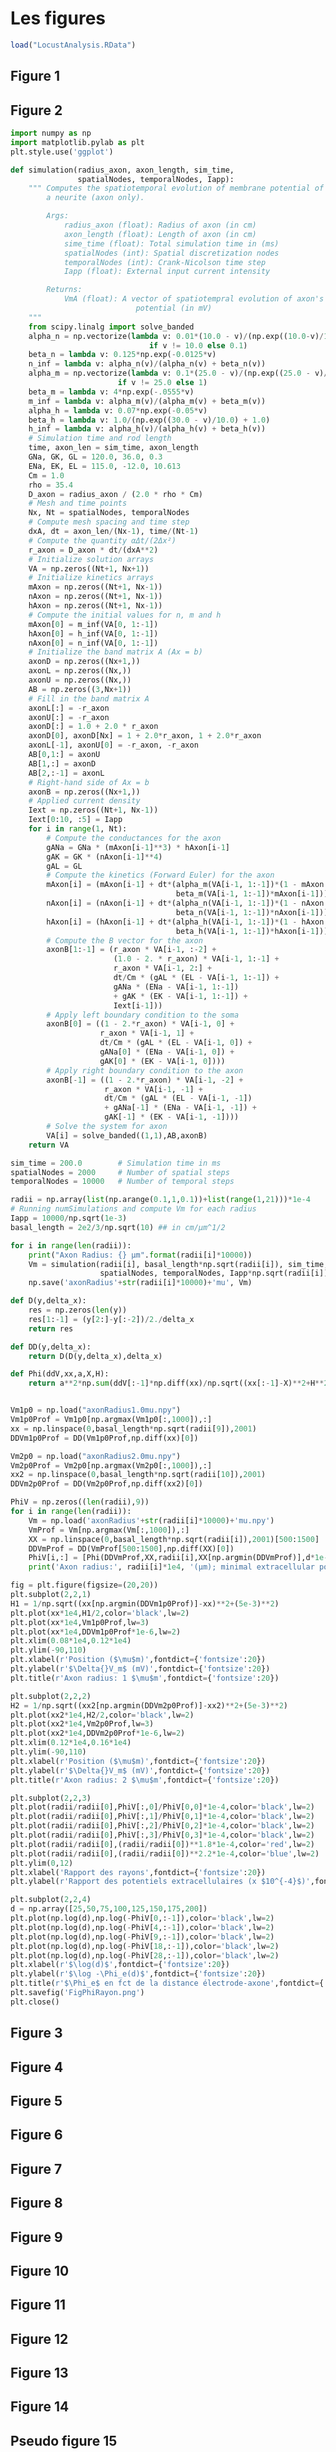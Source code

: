 * Analyse des données criquet :noexport:
#+NAME: dowload-locust-data-set
#+begin_src R :exports none :results silent :tangle "do_sorting.R"
reposName <-"http://xtof.disque.math.cnrs.fr/data/"
dN <- paste("Locust_",1:4,".dat.gz",sep="")
sapply(1:4, function(i)
       download.file(paste(reposName,dN[i],sep=""),
                     dN[i],mode="wb")
       )
#+end_src

#+NAME: load-locust-data-set
#+begin_src R :exports none :tangle "do_sorting.R"
dN <- paste("Locust_",1:4,".dat.gz",sep="")
nb <- 20*15000
lD <- sapply(dN,
             function(n) {
                 mC <- gzfile(n,open="rb")
                 x <- readBin(mC,what="double",n=nb)
                 close(mC);x
             }
             )
colnames(lD) <- paste("site",1:4)
dim(lD)
#+end_src

#+RESULTS: load-locust-data-set
| 300000 |
|      4 |

#+BEGIN_SRC R :exports none :results silent :tangle "do_sorting.R"
source("http://xtof.perso.math.cnrs.fr/code/sorting_with_r.R")
#+END_SRC 

#+NAME: get-lD-mad
#+begin_src R :exports none :results output silent :tangle "do_sorting.R"
lD.mad <- apply(lD,2,mad)
lD <- t((t(lD)-apply(lD,2,median))/lD.mad)
lD <- ts(lD,start=0,freq=15e3)
#+end_src

#+NAME: filter-and-rectify-lD
#+begin_src R :exports none :results output silent :tangle "do_sorting.R"
lDf <- filter(lD,rep(1,5)/5)
lDf[is.na(lDf)] <- 0
lDf.mad <- apply(lDf,2,mad)
lDf <- t(t(lDf)/lDf.mad)
thrs <- c(4,4,4,4)
bellow.thrs <- t(t(lDf) < thrs)
lDfr <- lDf
lDfr[bellow.thrs] <- 0
remove(lDf)
#+end_src

#+NAME: detect-spikes
#+begin_src R :exports none :results output :tangle "do_sorting.R"
(sp0 <- peaks(apply(lDfr,1,sum),15))
#+end_src

#+RESULTS: detect-spikes
: 
: eventsPos object with indexes of 1795 events. 
:   Mean inter event interval: 166,81 sampling points, corresponding SD: 143,79 sampling points 
:   Smallest and largest inter event intervals: 16 and 1157 sampling points.

#+NAME: remove-lDfr
#+begin_src R :exports none :results silent :tangle "do_sorting.R"
remove(lDfr)
#+end_src

#+NAME: split-sp0
#+begin_src R :exports none :results output :tangle "do_sorting.R"
(sp0E <- as.eventsPos(sp0[sp0 <= dim(lD)[1]/2]))
(sp0L <- as.eventsPos(sp0[sp0 > dim(lD)[1]/2]))
#+end_src

#+RESULTS: split-sp0
: 
: eventsPos object with indexes of 908 events. 
:   Mean inter event interval: 164,88 sampling points, corresponding SD: 139,06 sampling points 
:   Smallest and largest inter event intervals: 16 and 931 sampling points.
: 
: eventsPos object with indexes of 887 events. 
:   Mean inter event interval: 168,72 sampling points, corresponding SD: 148,59 sampling points 
:   Smallest and largest inter event intervals: 16 and 1157 sampling points.

#+NAME: mkEvents-sp1
#+begin_src R :exports none :results silent :tangle "do_sorting.R"
evtsE <- mkEvents(sp0E,lD,14,30)
#+end_src

#+NAME: summary-evtsE
#+begin_src R :exports none :results output :tangle "do_sorting.R"
summary(evtsE)
#+end_src

#+RESULTS: summary-evtsE
: 
: events object deriving from data set: lD.
:  Events defined as cuts of 45 sampling points on each of the 4 recording sites.
:  The 'reference' time of each event is located at point 15 of the cut.
:  There are 908 events in the object.

#+NAME: use-mkNoise
#+begin_src R :exports none :results silent :tangle "do_sorting.R"
noiseE <- mkNoise(sp0E,lD,14,30,safetyFactor=2.5,2000)
#+end_src  

#+NAME: summary-noiseE
#+begin_src R :exports none :results output :tangle "do_sorting.R"
summary(noiseE)
#+end_src 

#+RESULTS: summary-noiseE
: 
: events object deriving from data set: lD.
:  Events defined as cuts of 45 sampling points on each of the 4 recording sites.
:  The 'reference' time of each event is located at point 15 of the cut.
:  There are 1330 events in the object.

#+NAME: goodEvtsFct-definition
#+begin_src R :exports none :results silent :tangle "do_sorting.R"
goodEvtsFct <- function(samp,thr=3) {
    samp.med <- apply(samp,1,median)
    samp.mad <- apply(samp,1,mad)
    above <- samp.med > 0
    samp.r <- apply(samp,2,function(x) {x[above] <- 0;x})
    apply(samp.r,2,function(x) all(abs(x-samp.med) < thr*samp.mad))
}
#+end_src    

#+NAME: get-good-events-in-evtsE
#+begin_src R :exports none :results silent :tangle "do_sorting.R"
goodEvts <- goodEvtsFct(evtsE,8)
#+end_src

#+NAME: pca-of-evtsE-good
#+begin_src R :exports none :results silent :tangle "do_sorting.R"
evtsE.pc <- prcomp(t(evtsE[,goodEvts]))
#+end_src

#+NAME: variance-comparison
#+begin_src R :exports none :results output :tangle "do_sorting.R"
sapply(1:15, function(n) sum(diag(cov(t(noiseE))))+sum(evtsE.pc$sdev[1:n]^2)-sum(evtsE.pc$sdev^2))
#+end_src

#+RESULTS: variance-comparison
:  [1] -277,4651543 -187,5634116 -128,0390777  -91,3186691  -58,8398876
:  [6]  -36,3630674  -21,5437224   -8,2644952    0,2848893    6,9067336
: [11]   13,3415488   19,4720891   25,2553356   29,1021047   32,5634359

#+NAME: cluster-with-k-means
#+begin_src R :exports none :results silent :tangle "do_sorting.R"
set.seed(20061001,kind="Mersenne-Twister")
km10 <- kmeans(evtsE.pc$x[,1:3],centers=10,iter.max=100,nstart=100)
c10 <- km10$cluster
#+end_src

#+NAME: order-clusters
#+begin_src R :exports none :results silent :tangle "do_sorting.R"
cluster.med <- sapply(1:10, function(cIdx) median(evtsE[,goodEvts][,c10==cIdx]))
sizeC <- sapply(1:10,function(cIdx) sum(abs(cluster.med[,cIdx])))
newOrder <- sort.int(sizeC,decreasing=TRUE,index.return=TRUE)$ix
cluster.mad <- sapply(1:10, function(cIdx) {ce <- t(evtsE)[goodEvts,];ce <- ce[c10==cIdx,];apply(ce,2,mad)})
cluster.med <- cluster.med[,newOrder]
cluster.mad <- cluster.mad[,newOrder]
c10b <- sapply(1:10, function(idx) (1:10)[newOrder==idx])[c10]
#+end_src 

#+BEGIN_SRC R :results silent :exports none :tangle "do_sorting.R"
evtsE_noj = lapply(1:10, function(i) mk_aligned_events(sp0E[goodEvts][c10b==i],lD))
#+END_SRC

#+BEGIN_SRC R :exports none :results output :tangle "do_sorting.R"
t(sapply(evtsE_noj, function(l) summary(attr(l,"delta"),digits=3)))
#+END_SRC

#+RESULTS:
#+begin_example
        Min. 1st Qu.   Median     Mean 3rd Qu.  Max.
 [1,] -0,493  -0,253  0,02120 -0,01690   0,171 0,465
 [2,] -0,534  -0,225 -0,03800  0,00695   0,286 0,509
 [3,] -0,450  -0,271  0,02930  0,01750   0,270 0,496
 [4,] -0,475  -0,193  0,01990  0,01360   0,227 0,468
 [5,] -0,627  -0,320  0,04860 -0,05690   0,216 0,337
 [6,] -0,530  -0,235  0,01760  0,01860   0,320 0,473
 [7,] -0,513  -0,249 -0,00277 -0,01360   0,234 0,560
 [8,] -0,514  -0,233  0,00456  0,00753   0,256 0,613
 [9,] -0,574  -0,258  0,02530  0,08350   0,256 4,570
[10,] -0,955  -0,275  0,01010 -0,00546   0,255 2,960
#+end_example

#+BEGIN_SRC R :results silent :exports none :tangle "do_sorting.R"
centers = lapply(1:10, function(i) mk_center_list(attr(evtsE_noj[[i]],"positions"),lD))
names(centers) = paste("Cluster",1:10)
#+END_SRC

#+BEGIN_SRC R :results output :exports none :tangle "do_sorting.R"
round0 = lapply(as.vector(sp0),classify_and_align_evt, data=lD,centers=centers)
sum(sapply(round0, function(l) l[[1]] == '?'))
#+END_SRC 

#+RESULTS:
: [1] 28

#+BEGIN_SRC R :results output :exports none :tangle "do_sorting.R"
pred0 = predict_data(round0,centers)
lD1 = lD - pred0
#+END_SRC

#+RESULTS:

#+BEGIN_SRC R :results output :exports none :tangle "do_sorting.R"
lDf <- filter(lD1,rep(1,3)/3)
lDf[is.na(lDf)] <- 0
lDf.mad <- apply(lDf,2,mad)
lDf <- t(t(lDf)/lDf.mad)
bellow.thrs <- t(t(lDf) < thrs)
lDfr <- lDf
lDfr[bellow.thrs] <- 0
remove(lDf)
(sp1 <- peaks(lDfr[,1],15))
#+END_SRC

#+RESULTS:
: 
: eventsPos object with indexes of 247 events. 
:   Mean inter event interval: 1208,87 sampling points, corresponding SD: 1386,01 sampling points 
:   Smallest and largest inter event intervals: 18 and 9140 sampling points.

#+BEGIN_SRC R :results output :exports none :tangle "do_sorting.R"
round1 = lapply(as.vector(sp1),classify_and_align_evt, data=lD1,centers=centers)
sum(sapply(round1, function(l) l[[1]] == '?'))
#+END_SRC 

#+RESULTS:
: [1] 60

#+BEGIN_SRC R :results output :exports none :tangle "do_sorting.R"
pred1 = predict_data(round1,centers)
lD2 = lD1 - pred1
lDf <- filter(lD2,rep(1,3)/3)
lDf[is.na(lDf)] <- 0
lDf.mad <- apply(lDf,2,mad)
lDf <- t(t(lDf)/lDf.mad)
bellow.thrs <- t(t(lDf) < thrs)
lDfr <- lDf
lDfr[bellow.thrs] <- 0
remove(lDf)
(sp2 <- peaks(lDfr[,2],15))
#+END_SRC

#+RESULTS:
: 
: eventsPos object with indexes of 124 events. 
:   Mean inter event interval: 2404,16 sampling points, corresponding SD: 2381,06 sampling points 
:   Smallest and largest inter event intervals: 16 and 10567 sampling points.

#+BEGIN_SRC R :results output :exports none :tangle "do_sorting.R"
round2 = lapply(as.vector(sp2),classify_and_align_evt, data=lD2,centers=centers)
sum(sapply(round2, function(l) l[[1]] == '?'))
#+END_SRC 

#+RESULTS:
: [1] 22

#+BEGIN_SRC R :results output :exports none :tangle "do_sorting.R"
pred2 = predict_data(round2,centers)
lD3 = lD2 - pred2
lDf <- filter(lD3,rep(1,3)/3)
lDf[is.na(lDf)] <- 0
lDf.mad <- apply(lDf,2,mad)
lDf <- t(t(lDf)/lDf.mad)
bellow.thrs <- t(t(lDf) < thrs)
lDfr <- lDf
lDfr[bellow.thrs] <- 0
remove(lDf)
(sp3 <- peaks(lDfr[,3],15))
#+END_SRC

#+RESULTS:
: 
: eventsPos object with indexes of 99 events. 
:   Mean inter event interval: 2993,43 sampling points, corresponding SD: 3686,95 sampling points 
:   Smallest and largest inter event intervals: 34 and 21217 sampling points.

#+BEGIN_SRC R :results output :exports none :tangle "do_sorting.R"
round3 = lapply(as.vector(sp3),classify_and_align_evt, data=lD3,centers=centers)
sum(sapply(round3, function(l) l[[1]] == '?'))
#+END_SRC 

#+RESULTS:
: [1] 21

#+BEGIN_SRC R :results output :exports none :tangle "do_sorting.R"
pred3 = predict_data(round3,centers)
lD4 = lD3 - pred3
lDf <- filter(lD4,rep(1,3)/3)
lDf[is.na(lDf)] <- 0
lDf.mad <- apply(lDf,2,mad)
lDf <- t(t(lDf)/lDf.mad)
bellow.thrs <- t(t(lDf) < thrs)
lDfr <- lDf
lDfr[bellow.thrs] <- 0
remove(lDf)
(sp4 <- peaks(lDfr[,4],15))
#+END_SRC

#+RESULTS:
: 
: eventsPos object with indexes of 164 events. 
:   Mean inter event interval: 1806,91 sampling points, corresponding SD: 1902,64 sampling points 
:   Smallest and largest inter event intervals: 25 and 9089 sampling points.

#+BEGIN_SRC R :results output :expors none :tangle "do_sorting.R"
round4 = lapply(as.vector(sp4),classify_and_align_evt, data=lD4,centers=centers)
sum(sapply(round4, function(l) l[[1]] == '?'))
#+END_SRC 

#+RESULTS:
: [1] 60

#+BEGIN_SRC R :results output :exports none :tangle "do_sorting.R"
pred4 = predict_data(round4,centers)
lD5 = lD4 - pred4
lDf <- filter(lD5,rep(1,3)/3)
lDf[is.na(lDf)] <- 0
lDf.mad <- apply(lDf,2,mad)
lDf <- t(t(lDf)/lDf.mad)
bellow.thrs <- t(t(lDf) < thrs)
lDfr <- lDf
lDfr[bellow.thrs] <- 0
remove(lDf)
(sp5 <- peaks(apply(lDfr,1,sum),15))
#+END_SRC

#+RESULTS:
: 
: eventsPos object with indexes of 234 events. 
:   Mean inter event interval: 1283,21 sampling points, corresponding SD: 1325,54 sampling points 
:   Smallest and largest inter event intervals: 17 and 8484 sampling points.

#+BEGIN_SRC R :results output :exports none :tangle "do_sorting.R"
round5 = lapply(as.vector(sp5),classify_and_align_evt, data=lD5,centers=centers)
sum(sapply(round5, function(l) l[[1]] == '?'))
#+END_SRC 

#+RESULTS:
: [1] 184

#+BEGIN_SRC R :results output :exports none :tangle "do_sorting.R"
round_all = c(round0,round1,round2,round3,round4,round5)
spike_trains = lapply(paste("Cluster",1:10), function(cn) sapply(round_all[sapply(round_all, function(l) l[[1]]==cn)], function(l) l[[2]]+l[[3]]))
names(spike_trains) = paste("Cluster",1:10)
#+END_SRC

#+RESULTS:

#+BEGIN_SRC R :exports none :tangle "do_sorting.R" :results silent
save.image(file="LocustAnalysis.RData")
#+END_SRC

* Les figures

#+BEGIN_SRC R :tangle "les_figures.R" 
load("LocustAnalysis.RData")
#+END_SRC

#+NAME: charge-donnees-PK       
#+BEGIN_SRC R :exports none :results silent :tangle "les_figures.R" 
load("PKref.RData")
dN2 <- paste("PK_",1:4,".fl.gz",sep="")
nb <- 58*15000
pkD <- sapply(dN2,
              function(n) {
                  mC <- gzfile(n,open="rb")
                  x <- readBin(mC,what="double",size=4,n=nb)
                  close(mC);x})
colnames(pkD) <- paste("site",1:4)
#+END_SRC

** Figure 1

#+BEGIN_SRC R :exports results :results output graphics :tangle "les_figures.R"
png(file="locust-data-1s.png",width=1000,height=600)
plot(c(0,15000),c(-105,15),type="n",axes = FALSE,
     xlab="",ylab="")
lines(lD[1:15000,1],lwd=0.5)
text(250,10,"Site 1",cex=2)
text(2712,9,"P",cex=1.5)
text(3620,16,"G",cex=1.5)
text(4615,16,"G",cex=1.5)
text(8642,9,"P",cex=1.5)
text(8980,12,"M",cex=1.5)
lines(lD[1:15000,2]-30,lwd=0.5)
text(250,10-30,"Site 2",cex=2)
lines(lD[1:15000,3]-60,lwd=0.5)
text(250,10-60,"Site 3",cex=2)
lines(lD[1:15000,4]-90,lwd=0.5)
text(250,10-90,"Site 4",cex=2)
segments(250,-100,250+1500,-100,lwd=2)
text(1000,-105,"100 ms",cex=2)
dev.off()
#+END_SRC 

** Figure 2

#+BEGIN_SRC python :tangle "Fig_2_Fr.py" :eval no-export
import numpy as np
import matplotlib.pylab as plt
plt.style.use('ggplot')

def simulation(radius_axon, axon_length, sim_time,
               spatialNodes, temporalNodes, Iapp):
    """ Computes the spatiotemporal evolution of membrane potential of
        a neurite (axon only).

        Args:
            radius_axon (float): Radius of axon (in cm)
            axon_length (float): Length of axon (in cm)
            sime_time (float): Total simulation time in (ms)
            spatialNodes (int): Spatial discretization nodes
            temporalNodes (int): Crank-Nicolson time step
            Iapp (float): External input current intensity

        Returns:
            VmA (float): A vector of spatiotempral evolution of axon's membrane
                            potential (in mV)
    """
    from scipy.linalg import solve_banded
    alpha_n = np.vectorize(lambda v: 0.01*(10.0 - v)/(np.exp((10.0-v)/10.0)-1.0)
                               if v != 10.0 else 0.1)
    beta_n = lambda v: 0.125*np.exp(-0.0125*v)
    n_inf = lambda v: alpha_n(v)/(alpha_n(v) + beta_n(v))
    alpha_m = np.vectorize(lambda v: 0.1*(25.0 - v)/(np.exp((25.0 - v)/10.0)-1.0)
                        if v != 25.0 else 1)
    beta_m = lambda v: 4*np.exp(-.0555*v)
    m_inf = lambda v: alpha_m(v)/(alpha_m(v) + beta_m(v))
    alpha_h = lambda v: 0.07*np.exp(-0.05*v)
    beta_h = lambda v: 1.0/(np.exp((30.0 - v)/10.0) + 1.0)
    h_inf = lambda v: alpha_h(v)/(alpha_h(v) + beta_h(v))
    # Simulation time and rod length
    time, axon_len = sim_time, axon_length
    GNa, GK, GL = 120.0, 36.0, 0.3
    ENa, EK, EL = 115.0, -12.0, 10.613
    Cm = 1.0
    rho = 35.4
    D_axon = radius_axon / (2.0 * rho * Cm)
    # Mesh and time points
    Nx, Nt = spatialNodes, temporalNodes
    # Compute mesh spacing and time step
    dxA, dt = axon_len/(Nx-1), time/(Nt-1)
    # Compute the quantity αΔt/(2Δx²)
    r_axon = D_axon * dt/(dxA**2)
    # Initialize solution arrays
    VA = np.zeros((Nt+1, Nx+1))
    # Initialize kinetics arrays
    mAxon = np.zeros((Nt+1, Nx-1))
    nAxon = np.zeros((Nt+1, Nx-1))
    hAxon = np.zeros((Nt+1, Nx-1))
    # Compute the initial values for n, m and h
    mAxon[0] = m_inf(VA[0, 1:-1])
    hAxon[0] = h_inf(VA[0, 1:-1])
    nAxon[0] = n_inf(VA[0, 1:-1])
    # Initialize the band matrix A (Ax = b)
    axonD = np.zeros((Nx+1,))
    axonL = np.zeros((Nx,))
    axonU = np.zeros((Nx,))
    AB = np.zeros((3,Nx+1))
    # Fill in the band matrix A
    axonL[:] = -r_axon
    axonU[:] = -r_axon
    axonD[:] = 1.0 + 2.0 * r_axon
    axonD[0], axonD[Nx] = 1 + 2.0*r_axon, 1 + 2.0*r_axon
    axonL[-1], axonU[0] = -r_axon, -r_axon
    AB[0,1:] = axonU
    AB[1,:] = axonD
    AB[2,:-1] = axonL
    # Right-hand side of Ax = b
    axonB = np.zeros((Nx+1,))
    # Applied current density
    Iext = np.zeros((Nt+1, Nx-1))
    Iext[0:10, :5] = Iapp
    for i in range(1, Nt):
        # Compute the conductances for the axon
        gANa = GNa * (mAxon[i-1]**3) * hAxon[i-1]
        gAK = GK * (nAxon[i-1]**4)
        gAL = GL
        # Compute the kinetics (Forward Euler) for the axon
        mAxon[i] = (mAxon[i-1] + dt*(alpha_m(VA[i-1, 1:-1])*(1 - mAxon[i-1]) -
                                     beta_m(VA[i-1, 1:-1])*mAxon[i-1]))
        nAxon[i] = (nAxon[i-1] + dt*(alpha_n(VA[i-1, 1:-1])*(1 - nAxon[i-1]) -
                                     beta_n(VA[i-1, 1:-1])*nAxon[i-1]))
        hAxon[i] = (hAxon[i-1] + dt*(alpha_h(VA[i-1, 1:-1])*(1 - hAxon[i-1]) -
                                     beta_h(VA[i-1, 1:-1])*hAxon[i-1]))
        # Compute the B vector for the axon
        axonB[1:-1] = (r_axon * VA[i-1, :-2] +
                       (1.0 - 2. * r_axon) * VA[i-1, 1:-1] +
                       r_axon * VA[i-1, 2:] +
                       dt/Cm * (gAL * (EL - VA[i-1, 1:-1]) +
                       gANa * (ENa - VA[i-1, 1:-1])
                       + gAK * (EK - VA[i-1, 1:-1]) +
                       Iext[i-1]))
        # Apply left boundary condition to the soma
        axonB[0] = ((1 - 2.*r_axon) * VA[i-1, 0] +
                    r_axon * VA[i-1, 1] +
                    dt/Cm * (gAL * (EL - VA[i-1, 0]) +
                    gANa[0] * (ENa - VA[i-1, 0]) +
                    gAK[0] * (EK - VA[i-1, 0])))
        # Apply right boundary condition to the axon
        axonB[-1] = ((1 - 2.*r_axon) * VA[i-1, -2] +
                     r_axon * VA[i-1, -1] +
                     dt/Cm * (gAL * (EL - VA[i-1, -1])
                     + gANa[-1] * (ENa - VA[i-1, -1]) +
                     gAK[-1] * (EK - VA[i-1, -1])))
        # Solve the system for axon
        VA[i] = solve_banded((1,1),AB,axonB)
    return VA

sim_time = 200.0        # Simulation time in ms
spatialNodes = 2000     # Number of spatial steps
temporalNodes = 10000   # Number of temporal steps

radii = np.array(list(np.arange(0.1,1,0.1))+list(range(1,21)))*1e-4
# Running numSimulations and compute Vm for each radius
Iapp = 10000/np.sqrt(1e-3)
basal_length = 2e2/3/np.sqrt(10) ## in cm/μm^1/2

for i in range(len(radii)):
    print("Axon Radius: {} μm".format(radii[i]*10000))
    Vm = simulation(radii[i], basal_length*np.sqrt(radii[i]), sim_time,
                    spatialNodes, temporalNodes, Iapp*np.sqrt(radii[i]))
    np.save('axonRadius'+str(radii[i]*10000)+'mu', Vm)

def D(y,delta_x):
    res = np.zeros(len(y))
    res[1:-1] = (y[2:]-y[:-2])/2./delta_x
    return res

def DD(y,delta_x):
    return D(D(y,delta_x),delta_x)

def Phi(ddV,xx,a,X,H):
    return a**2*np.sum(ddV[:-1]*np.diff(xx)/np.sqrt((xx[:-1]-X)**2+H**2))


Vm1p0 = np.load("axonRadius1.0mu.npy")
Vm1p0Prof = Vm1p0[np.argmax(Vm1p0[:,1000]),:]
xx = np.linspace(0,basal_length*np.sqrt(radii[9]),2001)
DDVm1p0Prof = DD(Vm1p0Prof,np.diff(xx)[0])

Vm2p0 = np.load("axonRadius2.0mu.npy")
Vm2p0Prof = Vm2p0[np.argmax(Vm2p0[:,1000]),:]
xx2 = np.linspace(0,basal_length*np.sqrt(radii[10]),2001)
DDVm2p0Prof = DD(Vm2p0Prof,np.diff(xx2)[0])

PhiV = np.zeros((len(radii),9))
for i in range(len(radii)):
    Vm = np.load('axonRadius'+str(radii[i]*10000)+'mu.npy')
    VmProf = Vm[np.argmax(Vm[:,1000]),:]
    XX = np.linspace(0,basal_length*np.sqrt(radii[i]),2001)[500:1500]
    DDVmProf = DD(VmProf[500:1500],np.diff(XX)[0])
    PhiV[i,:] = [Phi(DDVmProf,XX,radii[i],XX[np.argmin(DDVmProf)],d*1e-4) for d in [25,50,75,100,125,150,175,200,radii[i]*1e4]]
    print('Axon radius:', radii[i]*1e4, '(μm); minimal extracellular potential at 50 μm:',PhiV[i,1])

fig = plt.figure(figsize=(20,20))
plt.subplot(2,2,1)
H1 = 1/np.sqrt((xx[np.argmin(DDVm1p0Prof)]-xx)**2+(5e-3)**2)
plt.plot(xx*1e4,H1/2,color='black',lw=2)
plt.plot(xx*1e4,Vm1p0Prof,lw=3)
plt.plot(xx*1e4,DDVm1p0Prof*1e-6,lw=2)
plt.xlim(0.08*1e4,0.12*1e4)
plt.ylim(-90,110)
plt.xlabel(r'Position ($\mu$m)',fontdict={'fontsize':20})
plt.ylabel(r'$\Delta{}V_m$ (mV)',fontdict={'fontsize':20})
plt.title(r'Axon radius: 1 $\mu$m',fontdict={'fontsize':20})

plt.subplot(2,2,2)
H2 = 1/np.sqrt((xx2[np.argmin(DDVm2p0Prof)]-xx2)**2+(5e-3)**2)
plt.plot(xx2*1e4,H2/2,color='black',lw=2)
plt.plot(xx2*1e4,Vm2p0Prof,lw=3)
plt.plot(xx2*1e4,DDVm2p0Prof*1e-6,lw=2)
plt.xlim(0.12*1e4,0.16*1e4)
plt.ylim(-90,110)
plt.xlabel(r'Position ($\mu$m)',fontdict={'fontsize':20})
plt.ylabel(r'$\Delta{}V_m$ (mV)',fontdict={'fontsize':20})
plt.title(r'Axon radius: 2 $\mu$m',fontdict={'fontsize':20})

plt.subplot(2,2,3)
plt.plot(radii/radii[0],PhiV[:,0]/PhiV[0,0]*1e-4,color='black',lw=2)
plt.plot(radii/radii[0],PhiV[:,1]/PhiV[0,1]*1e-4,color='black',lw=2)
plt.plot(radii/radii[0],PhiV[:,2]/PhiV[0,2]*1e-4,color='black',lw=2)
plt.plot(radii/radii[0],PhiV[:,3]/PhiV[0,3]*1e-4,color='black',lw=2)
plt.plot(radii/radii[0],(radii/radii[0])**1.8*1e-4,color='red',lw=2)
plt.plot(radii/radii[0],(radii/radii[0])**2.2*1e-4,color='blue',lw=2)
plt.ylim(0,12)
plt.xlabel('Rapport des rayons',fontdict={'fontsize':20})
plt.ylabel(r'Rapport des potentiels extracellulaires (x $10^{-4}$)',fontdict={'fontsize':20})

plt.subplot(2,2,4)
d = np.array([25,50,75,100,125,150,175,200])
plt.plot(np.log(d),np.log(-PhiV[0,:-1]),color='black',lw=2)
plt.plot(np.log(d),np.log(-PhiV[4,:-1]),color='black',lw=2)
plt.plot(np.log(d),np.log(-PhiV[9,:-1]),color='black',lw=2)
plt.plot(np.log(d),np.log(-PhiV[18,:-1]),color='black',lw=2)
plt.plot(np.log(d),np.log(-PhiV[28,:-1]),color='black',lw=2)
plt.xlabel(r'$\log(d)$',fontdict={'fontsize':20})
plt.ylabel(r'$\log -\Phi_e(d)$',fontdict={'fontsize':20})
plt.title(r'$\Phi_e$ en fct de la distance électrode-axone',fontdict={'fontsize':20})
plt.savefig('FigPhiRayon.png')
plt.close()
#+END_SRC

** Figure 3

#+BEGIN_SRC R :exports results :results output graphics :tangle "les_figures.R"
png(file="locust-data-200ms.png",width=1000,height=600)
debut <- 15.35*15000
fin <- 15.55*15000
plot(c(debut,fin),c(-105,15),type="n",axes = FALSE,
     xlab="",ylab="")
lines(debut:fin,lD[debut:fin,1],lwd=0.5)
text(15.4*15000,12,"A",cex=1.5)
text(15.42*15000,12,"B",cex=1.5)
#text(debut+250,10,"Site 1",cex=2)
lines(debut:fin, lD[debut:fin,2]-30,lwd=0.5)
text(15.505*15000,-21,"C",cex=1.5)
text(15.52*15000,-21,"D",cex=1.5)
#text(debut+250,10-30,"Site 2",cex=2)
lines(debut:fin, lD[debut:fin,3]-60,lwd=0.5)
#text(debut+250,10-60,"Site 3",cex=2)
lines(debut:fin, lD[debut:fin,4]-90,lwd=0.5)
#text(debut+250,10-90,"Site 4",cex=2)
segments(debut+250,-100,debut+250+300,-100,lwd=2)
text(debut+250+75,-105,"20 ms",cex=2)
dev.off()
#+END_SRC 


** Figure 4

#+BEGIN_SRC R :exports results :results output graphics :tangle "les_figures.R"
png(file="discriminateur-amplitudes.png",width=1000,height=500) 
plot(c(0,15000),c(-15,15),type="n",axes = FALSE,
     xlab="",ylab="")
lines(lD[1:15000,1],lwd=0.5)
abline(h=7,lty=2)
abline(h=11,lty=2,col="orangered")
abline(h=15,lty=2,col="blue")
dev.off()
#+END_SRC

** Figure 5

#+BEGIN_SRC R :exports results :results output graphics :tangle "les_figures.R"
png(file="comparaison-motifs.png",width=1000,height=600)
layout(matrix(c(1,2:4,1,5:7),nr=2,byrow = TRUE))
par(mar=c(0,0,0,0),cex=2)
plot(median(evtsE_noj[[7]])[136:180],type="l",
     ylim = c(-10,10),axes = FALSE,
     xlab="",ylab="",lwd=2)
text(3,10,"A",cex=2)
lines(median(evtsE_noj[[6]])[136:180],
      col=2,lwd = 2)
segments(30,-8,37.5,-8,lwd=2)
text(34,-9,"0,5 ms",cex=1)
segments(30,-8,30,-7,lwd=2)
text(30,-7.5,expression("1 x"~sigma[bruit]),pos=2,cex=1)

plot(median(evtsE_noj[[1]])[1:45],type="l",
     ylim = c(-15,15),axes = FALSE,
     xlab="",ylab="",lwd=3,col="grey70")
text(3,14,"B",cex=2)
##text(22,17,"Événement et motif 1",cex=0.5)
lines(evtsE_noj[[2]][,2][1:45],
      lwd=2)

plot(median(evtsE_noj[[2]])[1:45],type="l",
     ylim = c(-15,15),axes = FALSE,
     xlab="",ylab="",lwd=3,col="grey70")
lines(evtsE_noj[[2]][,2][1:45],
      lwd=2)

plot(median(evtsE_noj[[3]])[1:45],type="l",
     ylim = c(-15,15),axes = FALSE,
     xlab="",ylab="",lwd=3,col="grey70")
lines(evtsE_noj[[2]][,2][1:45],
      lwd=2)

plot(evtsE_noj[[2]][,2][1:45]-median(evtsE_noj[[1]])[1:45],
     type="l",
     ylim = c(-15,15),axes = FALSE,
     xlab="",ylab="",lwd=3,col="grey50")
text(30,-8,paste(round(sum((evtsE_noj[[2]][,2][1:45]-median(evtsE_noj[[1]])[1:45])^2))),
     cex=1,col=2)

plot(evtsE_noj[[2]][,2][1:45]-median(evtsE_noj[[2]])[1:45],
     type="l",
     ylim = c(-15,15),axes = FALSE,
     xlab="",ylab="",lwd=3,col="grey50")
segments(30,8,37.5,8,lwd=2)
text(34,6,"0,5 ms",cex=1)
segments(30,8,30,11,lwd=2)
text(30,9,expression("3 x"~sigma[bruit]),pos=2,cex=1)
text(30,-8,paste(round(sum((evtsE_noj[[2]][,2][1:45]-median(evtsE_noj[[2]])[1:45])^2))),
     cex=1,col=2)

plot(evtsE_noj[[2]][,2][1:45]-median(evtsE_noj[[3]])[1:45],
     type="l",
     ylim = c(-15,15),axes = FALSE,
     xlab="",ylab="",lwd=3,col="grey50")
text(30,-8,paste(round(sum((evtsE_noj[[2]][,2][1:45]-median(evtsE_noj[[3]])[1:45])^2))),
     cex=1,col=2)
dev.off()
#+END_SRC

** Figure 6

#+BEGIN_SRC R :exports results :results output graphics :tangle "les_figures.R"
png(file="dim-red.png",width=800,height=800)
quatreSurUn <- cbind(unclass(evtsE_noj[[1]])[1:45,],
                     unclass(evtsE_noj[[2]])[1:45,],
                     unclass(evtsE_noj[[3]])[1:45,],
                     unclass(evtsE_noj[[7]])[1:45,])


layout(matrix(1:4,nc=2,byrow=TRUE))
par(mar=c(4,4,1,1))
matplot(quatreSurUn,type='l',col=1,lwd=0.5,lty=1,
        axes=FALSE,xlab="",ylab = "")
mtext("A",side=2,at=17.5,cex=1.5,las=1,line=2)
abline(v=6,lwd=2,col="grey70")
text(6,-17,expression("400"~mu*s),pos=4,cex=1.5)
abline(v=18,lwd=2,col="grey70")
text(18,-17,"1,2 ms",pos=4,cex=1.5)

plot(quatreSurUn[6,],quatreSurUn[18,],pch=19,
     xlab=expression("Amplitude à 400"~mu*s),
     ylab="Amplitude à 1,2 ms",cex.lab=1.5)
mtext("B",side=2,at=15.5,las=1,cex=1.5,line=2)
un <- (1:dim(quatreSurUn)[2])[quatreSurUn[6,] <= -11]
deux <- (1:dim(quatreSurUn)[2])[quatreSurUn[6,] > -11 & quatreSurUn[18,] > 8]
trois <- (1:dim(quatreSurUn)[2])[quatreSurUn[6,] > -11 & quatreSurUn[18,] <=  8 & quatreSurUn[18,] > 5+quatreSurUn[6,]]
quatre <- (1:dim(quatreSurUn)[2])[quatreSurUn[18,] <= 5+quatreSurUn[6,]]
couleurs <- rep("black",dim(quatreSurUn)[2])
couleurs[deux] <- "brown4"
couleurs[trois] <- "royalblue4"
couleurs[quatre] <- "orangered"
plot(quatreSurUn[6,],quatreSurUn[18,],pch=19,col=couleurs,
     xlab=expression("Amplitude à 400"~mu*s),
     ylab="Amplitude à 1,2 ms",cex.lab=1.5)
mtext("C",side=2,at=15.5,las=1,cex=1.5,line=2)
abline(v=-11)
segments(-11,8,5,8)
abline(5,1)

matplot(quatreSurUn,type='l',col=couleurs,lwd=0.5,lty=1,
        axes=FALSE,xlab="",ylab = "")
mtext("D",side=2,at=17.5,cex=1.5,las=1,line=2)
segments(25,-15,32.5,-15,lwd=2)
text(29,-17,"0,5 ms",cex=2)
segments(25,-15,25,-10,lwd=2)
text(25,-12.5,expression("5 x"~sigma[bruit]),pos=2,cex=2)
dev.off()
#+END_SRC

** Figure 7

#+BEGIN_SRC R :exports results :results output graphics :tangle "les_figures.R"
png(file="acp.png",width=800,height=600)
quatreSurUn.pc <- prcomp(t(quatreSurUn))
layout(matrix(1:2,nc=2,byrow=TRUE))
par(mar=c(5,5,1,1))
moyenne <- quatreSurUn.pc$center
moyennePC1 <- moyenne - 10*quatreSurUn.pc$rotation[,1]
moyennePC2 <- moyenne + 10*quatreSurUn.pc$rotation[,2]
plot(moyenne,type="l",ylim=range(quatreSurUn),
     axes=FALSE,xlab="",ylab = "",lwd=3)
lines(moyennePC1,col=2,lwd=3)
lines(moyennePC2,col=4,lwd=3)
mtext("A",side=2,at=17.5,cex=1.5,las=1,line=2)
legend(1,17.5,c("Moyenne"),
       col=c(1),lwd=3,bty = "n",cex=2)
legend(1,-10.5,c("Moy. + 10 x CP1", "Moy. + 10 x CP2"),
       col=c(2,4),lwd=3,bty = "n",cex=2)


plot(quatreSurUn.pc$x[,2],-quatreSurUn.pc$x[,1],pch=19,cex.lab=1.5,
     xlab="Projection sur CP2",ylab = "Projection sur CP1")
mtext("B",side=2,at=35,las=1,cex=1.3,line=2)
abline(h=0)
segments(0,0,0,40)
abline(a=-17,b=1.1)
dev.off()
#+END_SRC

** Figure 8

#+BEGIN_SRC R :exports results :results output graphics :tangle "les_figures.R"
png(file="superposition.png",width=700,height=400)
predAll <- ts(pred0+pred1+pred2+pred3+pred4,start=0,freq=15e3)
superList <- round0[sapply(round0, function(l) 209100 < l[2] & l[2] < 209190)]
cA <- centers[[superList[[1]][[1]]]]$center[1:130]+
    superList[[1]][[3]]*centers[[superList[[1]][[1]]]]$centerD[1:130]+
    superList[[1]][[3]]^2/2*centers[[superList[[1]][[1]]]]$centerDD[1:130]
tA <- centers[[superList[[1]][[1]]]]$center_idx+superList[[1]][[2]]-209099
gA <- 0 < tA & tA <= 90
cB <- centers[[superList[[2]][[1]]]]$center[1:130]+
    superList[[2]][[3]]*centers[[superList[[2]][[1]]]]$centerD[1:130]+
    superList[[2]][[3]]^2/2*centers[[superList[[2]][[1]]]]$centerDD[1:130]
tB <- centers[[superList[[2]][[1]]]]$center_idx+superList[[2]][[2]]-209099
gB <- 0 < tB & tB <= 90
layout(matrix(1:2,nc=2))
par(mar=c(1,1,1,1))
plot(lD[209100:209190,1],type="l",lwd=3,col="black",
     axes = FALSE, xlab = "",ylab = "",ylim = range(lD[209100:209190,1]))
lines(cA[gA]+cB[gB],col="grey50",lwd=2)
text(1,15.5,"A",cex=2)
legend(40,-9,c("Données","Neurones 1 \n& 2"),
       col=c("black","grey50"),pch=15,bty="n",cex=1.5)

plot(tA[gA],cA[gA],col=2,lwd=3,type="l",
     axes = FALSE, xlab = "",ylab = "",ylim = range(lD[209100:209190,1]))
lines(tB[gB],cB[gB],col=4,lwd=3)
text(1,15.5,"B",cex=2)
segments(50,-15,65,-15,lwd=2)
text(57.5,-17,"1 ms",cex=2)
segments(50,-15,50,-10,lwd=2)
text(50,-12.5,expression("5 x"~sigma[bruit]),pos=4,cex=2)
legend(50,15.5,c("Neurone 1","Neurone 2"),
       col=c(2,4),pch=15,bty="n",cex=1.5)
dev.off()
#+END_SRC

** Figure 9

#+BEGIN_SRC R :exports results :results output graphics :tangle "les_figures.R"
png(file="forme-dynamique.png",width=1000,height=700)
layout(matrix(c(1,2,3,3),nc=2))
par(mar=c(1,1,2,1),cex=2)
domaine <- 7501:15000
plot(PKref[1,domaine],type="l",axes=FALSE,
     xlab = "",ylab="",lwd=1,
     main="Enreg. cellule attachée")
segments(1,-1.2,1+50*15,-1.2,lwd=2)
text(25*15,-1.5,"50 ms")
text(1,1.5,"A")
plot(pkD[domaine,3],type="l",axes=FALSE,
     xlab = "",ylab="",lwd=1,
     main="Enreg. extra-cellulaire")
text(1,0.71,"B")

PKrefRec <- PKref[1,]
PKrefRec[PKrefRec<1] <- 0
SPref <- peaks(PKrefRec,25)
debut_bouffée <- diff(SPref[-489]) > 5000 & diff(SPref[-1]) < 500
debut_bouffée <- c(TRUE,debut_bouffée,FALSE)
SPref2 <- SPref[debut_bouffée]
PKevtsBouffées <- mkEvents(SPref2,PKref[1,],25,500)
plot(PKevtsBouffées,evts.lwd=0.5,medAndMad=FALSE)
title(main="489 bouffées alignées \n sur leur début")
text(1,1.65,"C")
segments(60,-1.2,60+5*15,-1.2,lwd=2)
text(60+2.5*15,-1.45,"5 ms")
dev.off()
#+END_SRC

** Figure 10 

#+BEGIN_SRC R :exports results :results output graphics :tangle "les_figures.R"
png(file="matched-filters.png",width=1000,height=600)
domaine_super <- c(1:130,391:520)
F7 <- centers[[7]]$center[domaine_super]-sum(centers[[7]]$center[domaine_super])/260
F7 <- F7/sum(centers[[7]]$center[domaine_super]*F7)
F2 <- centers[[2]]$center[domaine_super]-sum(centers[[2]]$center[domaine_super])/260
F2 <- F2/sum(centers[[2]]$center[domaine_super]*F2)
dist2_7 <- outer(spike_trains[[2]],spike_trains[[7]],function(x,y) abs(x-y))
which(5 <= dist2_7 & dist2_7 <= 10)
which(5 <= dist2_7 & dist2_7 <= 10) %/% length(spike_trains[[2]])
which(5 <= dist2_7 & dist2_7 <= 10) %% length(spike_trains[[2]])
spike_trains[[2]][which(5 <= dist2_7 & dist2_7 <= 10) %% length(spike_trains[[2]])]
spike_trains[[7]][which(5 <= dist2_7 & dist2_7 <= 10) %/% length(spike_trains[[2]]) + 1]
predAll <- ts(pred0+pred1+pred2+pred3+pred4,start=0,freq=15e3)
le_centre <- round(spike_trains[[2]][which(5 <= dist2_7 & dist2_7 <= 10) %% length(spike_trains[[2]])])
s1 <- c(numeric(130),lD[(le_centre-130):(le_centre+130),1],numeric(130))
s4 <- c(numeric(130),lD[(le_centre-130):(le_centre+130),4],numeric(130))
s1F2 <- filter(s1,rev(F2[1:130]),method="convolution",circular = TRUE)
s4F2 <- filter(s4,rev(F2[-(1:130)]),method="convolution",circular = TRUE)
s1_4F2 <- s1F2+s4F2
s1F7 <- filter(s1,rev(F7[1:130]),method="convolution",circular = TRUE)
s4F7 <- filter(s4,rev(F7[-(1:130)]),method="convolution",circular = TRUE)
s1_4F7 <- s1F7+s4F7
noiseEL <- mkNoise(sp0,lD,49,80,safetyFactor=2,2000)
F2limites <- quantile(apply(unclass(noiseEL)[domaine_super,],2,function(x) sum((x+centers[[2]]$center[domaine_super])*F2)),c(0.005,0.995))
F7limites <- quantile(apply(unclass(noiseEL)[domaine_super,],2,function(x) sum((x+centers[[7]]$center[domaine_super])*F7)),c(0.005,0.995))
layout(matrix(1:6,nc=3,nr=2))
par(mar=c(1,1,1,1),cex=2)
plot(s1[131:(length(s1)-130)],type="l",lwd=2,
     axes=FALSE,xlab="",ylab="",
     ylim=range(c(s1,s4)))
text(0,10,"Site 1",pos=4)
text(0,15,"A")
segments(10,-10,41,-10,lwd=3)
text(26,-12,"2 ms")
plot(s4[131:(length(s4)-130)],type="l",lwd=2,
     axes=FALSE,xlab="",ylab="",
     ylim=range(c(s1,s4)))
text(0,10,"Site 4",pos=4)
plot(s1_4F2[131:(length(s1_4F2)-130)],
     axes=FALSE,xlab="",ylab="",type="n",
     ylim=range(c(s1_4F2,s1_4F7,F2limites,F7limites)))
text(0,0.4,"Sortie \nfiltre 2",pos=4)
text(-2,1.1,"B")
rect(0,F2limites[1],260,F2limites[2],col="grey70",border=NA,density=50)
lines(s1_4F2[131:(length(s1_4F2)-130)],lwd=2,col=2)
plot(s1_4F7[131:(length(s1_4F7)-130)],
     axes=FALSE,xlab="",ylab="",type="n",
     ylim=range(c(s1_4F2,s1_4F7,F2limites,F7limites)))
text(0,0.4,"Sortie \nfiltre 7",pos=4)
rect(0,F7limites[1],260,F7limites[2],col="grey70",border=NA,density=50)
lines(s1_4F7[131:(length(s1_4F7)-130)],lwd=2,col=4)

p2 <- round(spike_trains[[2]][which(5 <= dist2_7 & dist2_7 <= 10) %% length(spike_trains[[2]])])
p7_1 <- round(spike_trains[[7]][which(5 <= dist2_7 & dist2_7 <= 10) %/% length(spike_trains[[2]]) + 1])-le_centre
#p7_2 <- round(spike_trains[[7]][which(5 <= dist2_7 & dist2_7 <= 10) %/% length(spike_trains[[2]]) + 2])-le_centre
p7_2 <- 72
plot(s1[131:(length(s4)-130)],type="l",lwd=2,
     axes=FALSE,xlab="",ylab="",
     ylim=range(c(s1,s4)))
text(-20,7,"Site 1\nrésolution",pos=4)
text(0,15,"C")
lines(centers[[2]]$center_idx+130,centers[[2]]$center[1:130],col=2,lwd=2)
lines(centers[[7]]$center_idx+130+p7_1,centers[[7]]$center[1:130],col=4,lwd=2)
lines(centers[[7]]$center_idx+130+p7_2,centers[[7]]$center[1:130],col=4,lwd=2)
plot(s4[131:(length(s4)-130)],type="l",lwd=2,
     axes=FALSE,xlab="",ylab="",
     ylim=range(c(s1,s4)))
text(-20,7,"Site 4\nrésolution",pos=4)
lines(centers[[2]]$center_idx+130,centers[[2]]$center[391:520],col=2,lwd=2)
lines(centers[[7]]$center_idx+130+p7_1,centers[[7]]$center[391:520],col=4,lwd=2)
lines(centers[[7]]$center_idx+130+p7_2,centers[[7]]$center[391:520],col=4,lwd=2)
dev.off()
#+END_SRC

** Figure 11

#+BEGIN_SRC R :exports none :results silent :tangle "les_figures.R"
pkD <- ts(pkD,start=0,freq=15e3)
##pkDd <- apply(pkD,2,function(x) c(0,diff(x,2),0))
##pkDd <- ts(pkDd,start=0,freq=15e3)
##pkDd.mad <- apply(pkDd,2,mad)
##pkDd <- t(t(pkDd)/pkDd.mad)
##pkDd <- t(t(pkDd)-apply(pkDd,2,median))
##pkDd <- ts(pkDd,start=0,freq=15e3)
##stereo2 <- pkDd[,3:4]
stereo2 <- pkD[,3:4]
stereo2.mad <- apply(stereo2,2,mad)
stereo2 <- t(t(stereo2)/stereo2.mad)
##rm(pkD,pkDd)
stereo2r <- stereo2
stereo2r <- filter(stereo2r,rep(1,5)/5)
stereo2r[is.na(stereo2r)] <- 0
stereo2r.mad <- apply(stereo2r,2,mad)
stereo2r <- t(t(stereo2r)/stereo2r.mad)
##stereo2r[stereo2r < 3.5] <- 0
stereo2r[stereo2r < 7.5] <- 0
##stereo2r <- ts(stereo2r,start=0,freq=15e3)
sp2 <- peaks(apply(stereo2r,1,sum),30)
rm(stereo2r)
evtsPK <- mkEvents(sp2,stereo2,14,25)
##goodEvtsPK <- goodEvtsFct(evtsPK,8)
##les_angles <- apply(evtsPK[,goodEvtsPK],2,function(x) atan(coef(lm(x[41:80] ~ x[1:40]-1))[1]))*90/pi
##les_angles <- atan(unclass(evtsPK)[55,goodEvtsPK]/unclass(evtsPK)[15,goodEvtsPK])*90/pi
##les_angles <- apply(evtsPK[,goodEvtsPK],2,function(x) atan(coef(lm(x[50:60] ~ x[10:20]-1))[1]))*90/pi
les_angles <- apply(evtsPK,2,function(x) atan(coef(lm(x[10:20] ~ x[50:60]-1))[1]))*180/pi
les_classes <- integer(length(les_angles))
#frontieres_des_classes <- c(0,8,17,23.36,29.95)
frontieres_des_classes <- c(0,28.6,42.7,51.5,73.3)
les_classes[frontieres_des_classes[1] > les_angles] <- 6
les_classes[frontieres_des_classes[1] <= les_angles & les_angles < frontieres_des_classes[2]] <- 2
les_classes[frontieres_des_classes[2] <= les_angles & les_angles < frontieres_des_classes[3]] <- 3
les_classes[frontieres_des_classes[3] <= les_angles & les_angles < frontieres_des_classes[4]] <- 1
les_classes[frontieres_des_classes[4] <= les_angles & les_angles < frontieres_des_classes[5]] <- 4
les_classes[frontieres_des_classes[5] <= les_angles] <- 5
mes_couleurs <- c("black","royalblue","brown4","orangered","sienna3","white")
#+END_SRC


#+BEGIN_SRC R :exports results :results output graphics :tangle "les_figures.R"
png(file="stereo-PK.png",width=800,height=400)
par(mar=c(1,1,1,1))
domaine_stereo <- (2.3*15e3):(2.5*15e3)
plot(domaine_stereo,stereo2[domaine_stereo,1],type="n",
     axes=FALSE,xlab="",ylab="",ylim = c(-90,30))
pos_bouffee1 <- c(2.379636,2.386250)
pos_bouffee2 <- c(2.346563, 2.398377, 2.436410, 2.469115)
pos_fond <- c(2.333334,2.370633,2.405175, 2.454600)
abline(v=pos_bouffee1*15e3,lwd=2,col="grey50")
abline(v=pos_bouffee2*15e3,lwd=2,col="grey50",lty=2)
lines(domaine_stereo,stereo2[domaine_stereo,1],lwd=3)
lines(domaine_stereo,stereo2[domaine_stereo,2]-60,lwd=3)
segments(2.31*15e3,-80,2.33*15e3,-80,lwd=3)
text(2.32*15e3,-85,"20 ms",cex=2)
text(2.32*15e3,15,"Site 1",cex=2)
text(2.32*15e3,-45,"Site 2",cex=2)
dev.off()
#+END_SRC

** Figure 12

#+BEGIN_SRC R :exports results :results output graphics :tangle "les_figures.R"
png(file="stereo-PK-angle.png",width=800,height=400)
layout(matrix(c(1,2),nc=2))
par(mar=c(5,5,1,1))
plot(stereo2[sp2,2],stereo2[sp2,1],cex.lab=2,xlim=c(0,25),ylim=c(0,45),
     type="n",xlab="Amplitude site 2",ylab="Amplitude site 1")
sapply(frontieres_des_classes[-1],
       function(θ) segments(0,0,25,25*tan(θ*pi/180),lwd=2,col="grey50"))
segments(0,0,0,45,lwd=2,col="grey50")
points(stereo2[sp2,2],stereo2[sp2,1],pch=".")
hist(les_angles,breaks=200,xlim=c(0,90),xlab=expression(theta),
     main="",prob=TRUE,ylab="Densité estimée",cex.lab=2)
abline(v=frontieres_des_classes[-1],lwd=2,col="grey50")
dev.off()
#+END_SRC

** Figure 13

#+BEGIN_SRC R :exports results :results output graphics :tangle "les_figures.R"
png(file="stereo-PK-trie.png",width=800,height=400) 
layout(matrix(c(1,2,2,2),nc=4))
par(mar=c(5,5,1,1))
assez_grand <- stereo2[sp2,1] > 10 | stereo2[sp2,2] > 10
plot(stereo2[sp2[assez_grand],2],stereo2[sp2[assez_grand],1],cex.lab=2,xlim=c(0,25),ylim=c(0,45),
     type="n",xlab="Amplitude site 2",ylab="Amplitude site 1")
points(stereo2[sp2[assez_grand],2],stereo2[sp2[assez_grand],1],cex=2,
     col = mes_couleurs[les_classes[assez_grand]],pch=".")
mtext("A",2,at=43,las=1,cex=2,line=2)
domaine_stereo <- (2.3*15e3):(2.5*15e3)
les_PAs <- unclass(sp2)
les_PAs_idx <- (1:length(les_PAs))[(domaine_stereo[1] <= les_PAs &
                                    les_PAs <= domaine_stereo[length(domaine_stereo)]) &
                                   (stereo2[les_PAs,1] > 10 | stereo2[les_PAs,2] > 10)] 
plot(domaine_stereo,stereo2[domaine_stereo,1],type="n",
     axes=FALSE,xlab="",ylab="",ylim = c(-90,30))
mtext("B",2,at=25,las=1,cex=2)
lines(domaine_stereo,stereo2[domaine_stereo,1],lwd=3,col="grey50")
lines(domaine_stereo,stereo2[domaine_stereo,2]-60,lwd=3,col="grey50")
sapply(les_PAs_idx,
       function(idx) {
           origine <- les_classes[idx]
           position <- les_PAs[idx]
           lines((position-14):(position+30),
                 stereo2[(position-14):(position+30),1],
                 col=mes_couleurs[origine],
                 lwd = 3)
           lines((position-14):(position+30),
                 stereo2[(position-14):(position+30),2]-60,
                 col=mes_couleurs[origine],
                 lwd = 3)})
segments(2.31*15e3,-80,2.33*15e3,-80,lwd=3)
text(2.32*15e3,-85,"20 ms",cex=2)
text(2.32*15e3,15,"Site 1",cex=2)
text(2.32*15e3,-45,"Site 2",cex=2)
dev.off()
#+END_SRC

** Figure 14

#+BEGIN_SRC R :exports results :results output graphics :tangle "les_figures.R"
png(file="gigue.png",width=800,height=400)
ideal2 <- splinefun(centers[[2]][["center_idx"]],centers[[2]][["center"]][1:130])
dense <- (-150:300)/10
xx1 <- seq(-14,30,len=31)
xx2 <- xx1-0.75

layout(matrix(c(1,1,2,3),nc=2))

## Graphe 1
par(mar=c(1,1,1,1))
plot(dense,ideal2(dense),type="n",
     axes=FALSE,xlab="",ylab="",
     ylim=c(-45,15),xlim = c(-9,25))
abline(v=xx2,col="grey70")
lines(dense,ideal2(dense),lwd=2)
points(xx1,ideal2(xx1),pch=16,col=1,cex=2)
lines(dense,ideal2(dense)-30,lwd=2)
points(xx2,ideal2(xx2)-30,pch=16,col=1,cex=2)
text(-9,14,"A",cex=3)
segments(17.5,-15,25,-15,lwd=3)
text(21,-17,"0,5 ms",cex=2)
segments(17.5,-15,17.5,-10,lwd=3)
text(17.5,-12.5,expression("5 x"~sigma[bruit]),pos=2,cex=2)

set.seed(20110928)
centre <- ideal2(xx2)
le_filtre <- centre - mean(centre)
le_filtre <- le_filtre/sum(le_filtre*centre)
filtre_longueur <- length(le_filtre)
nrep <- 1000
simu1 <- sapply(1:nrep,
                function(rep_idx) {
                    gigue <- runif(1,-0.75,0.75)
                    bruit <- rnorm(filtre_longueur)
                    evtA <- ideal2(xx2+gigue)+bruit
                    evtB <- centre+bruit
                    c(sum(bruit^2),
                      sum((evtA-centre)^2),
                      sum(evtB*le_filtre),
                      sum(evtA*le_filtre))})
## Graphe 2 motifs
par(mar=c(1,5,1,1))
plot(xx1,ideal2(xx1)-ideal2(xx2),type="n",
     axes = FALSE, xlab="",ylab = "",
     ylim = c(-10,10),xlim=c(-9,25))
abline(h=0,col="grey70",lwd=2)
lines(xx1,ideal2(xx1)-ideal2(xx2),lwd=3)
points(xx1,ideal2(xx1)-ideal2(xx2),pch=16,cex=2)
text(-9,9,"B1",cex=2)
segments(0,-8,7.5,-8,lwd=3)
text(3.5,-9.5,"0,5 ms",cex=2)
segments(0,-8,0,-3,lwd=3)
text(0,-5,expression("5 x"~sigma[bruit]),pos=2,cex=2)

par(mar=c(5,5,1,1),cex=1.2)
plot(sort(simu1[2,]),(1:nrep)/nrep,
     type="l",xlab="Somme des carrés des résidus",
     ylab="Probabilité",lwd = 3,col=2)
lines(sort(simu1[1,]),(1:nrep)/nrep,lwd = 3,col=1)
legend(100,0.6,c("Sans gigue","Avec gigue"),col=c(1,2),lwd=3,bty="n")
mtext("B2",side=2,at=1,cex=1.5,las=1,line=2)
dev.off()
#+END_SRC

** Pseudo figure 15 

#+BEGIN_SRC R :results output graphics :exports none :tangle "les_figures.R"
png(file="xclust1.png",width=800,height=800)
layout(matrix(cbind(1:3,c(0,4,5),c(0,0,6)),nc=3))
par(mar=c(2,2,1,1))
plot(evtsE.pc$x[,1],evtsE.pc$x[,2],pch=".",axes = FALSE)
box()
mtext("CP1",side=1,line=1,cex=1.5)
mtext("CP2",side=2,line=0.4,cex=1.5)
plot(evtsE.pc$x[,1],evtsE.pc$x[,3],pch=".",axes = FALSE)
box()
mtext("CP1",side=1,line=1,cex=1.5)
mtext("CP3",side=2,line=0.4,cex=1.5)
plot(evtsE.pc$x[,1],evtsE.pc$x[,4],pch=".",axes = FALSE)
box()
mtext("CP1",side=1,line=1,cex=1.5)
mtext("CP4",side=2,line=0.4,cex=1.5)
plot(evtsE.pc$x[,2],evtsE.pc$x[,3],pch=".",axes = FALSE)
box()
mtext("CP2",side=1,line=1,cex=1.5)
mtext("CP3",side=2,line=0.4,cex=1.5)
plot(evtsE.pc$x[,2],evtsE.pc$x[,4],pch=".",axes = FALSE)
box()
mtext("CP2",side=1,line=1,cex=1.5)
mtext("CP4",side=2,line=0.4,cex=1.5)
plot(evtsE.pc$x[,3],evtsE.pc$x[,4],pch=".",axes = FALSE,
     xlab="CP3",ylab="CP4")
box()
mtext("CP3",side=1,line=1,cex=1.5)
mtext("CP4",side=2,line=0.4,cex=1.5)
dev.off()
#+END_SRC

** Figure 16

#+BEGIN_SRC R :exports results :results output graphics :tangle "les_figures.R"
png(file="kMoyennes.png",width=800,height=800)
garde7 <- c10b != 5 & c10b != 7 & c10b != 10
how_many <- 7
X <- evtsE.pc$x[,1][garde7]
Y <- evtsE.pc$x[,3][garde7]
origine <- c10b[garde7]
echant_idx <- 1:length(X)
library(colorspace)
my_pallette <- rainbow_hcl(7)

layout(matrix(1:4,nc=2,byrow=TRUE))
par(cex=2,mar=c(1,1,1,1))

plot(X,Y,pch=3,
     col="black",
     xlab="",
     ylab="",axes=FALSE,
     main="Initialisation",
     xlim=range(X),ylim=range(Y))
##text(-23,18,"A",cex=0.75)
segments(-15,-20,-5,-20,lwd=2)
text(-10,-23,"CP1",cex=0.5)
segments(-15,-20,-15,-15,lwd=2)
text(-22,-17.5,"CP3",cex=0.5)
idx0 <- c(111,188,228,46,308,133,35)+1
points(X[idx0],Y[idx0],pch=16,col=my_pallette,cex=1)

classe0 <- sapply(echant_idx,
                  function(idx) which.min(sqrt((X[idx0]-X[idx])^2+(Y[idx0]-Y[idx])^2)))

plot(X,Y,pch=3,
     xlab="",
     ylab="",axes=FALSE,
     main="Attribution",
     col=my_pallette[classe0],
     xlim=range(X),ylim=range(Y))
##text(-23,18,"B",cex=0.75)
segments(-15,-20,-5,-20,lwd=2)
text(-10,-23,"CP1",cex=0.5)
segments(-15,-20,-15,-15,lwd=2)
text(-22,-17.5,"CP3",cex=0.5)

plot(X,Y,pch=3,
     xlab="",
     ylab="",axes=FALSE,
     main="Nouveaux centres",
     col=my_pallette[classe0],
     xlim=range(X),ylim=range(Y))
##text(-23,18,"C",cex=0.75)
segments(-15,-20,-5,-20,lwd=2)
text(-10,-23,"CP1",cex=0.5)
segments(-15,-20,-15,-15,lwd=2)
text(-22,-17.5,"CP3",cex=0.5)
points(X[idx0],Y[idx0],pch=1,col=1)
X_1 <- sapply(1:how_many, function(idx) mean(X[classe0==idx]))
Y_1 <- sapply(1:how_many, function(idx) mean(Y[classe0==idx]))
points(X_1,Y_1,pch=16,col=1,cex=1)

mk_kmeans_step <- function(current_pos,Data=cbind(X,Y)) {
    ne <- nrow(Data)
    nclass <- nrow(current_pos)
    new_c <- apply(Data,1,
                   function(x) which.min(apply((matrix(x,nr=nclass,nc=2,byrow=TRUE)-current_pos)^2,1,sum)))
    new_pos <- sapply(1:nclass,
                      function(c_idx) apply(Data[new_c == c_idx,],2,mean))
    t(new_pos) }

trajectory <- array(0,c(how_many,2,20))
trajectory[,,1] <- cbind(X[idx0],Y[idx0])
for (i in 2:20) trajectory[,,i] <- mk_kmeans_step(trajectory[,,i-1])
final_class <- apply(cbind(X,Y),1,
                     function(x)
                     which.min(apply((matrix(x,nr=how_many,nc=2,byrow=TRUE)-trajectory[,,20])^2,1,sum)))

plot(X,Y,pch=3,
     xlab="",
     ylab="",axes=FALSE,
     main="Résultat",
     col=my_pallette[final_class],
     xlim=range(X),ylim=range(Y))
##text(-23,18,"D",cex=0.75)
segments(-15,-20,-5,-20,lwd=2)
text(-10,-23,"CP1",cex=0.5)
segments(-15,-20,-15,-15,lwd=2)
text(-22,-17.5,"CP3",cex=0.5)
points(X[idx0],Y[idx0],pch=1,col=1)
apply(trajectory,1,
      function(y) sapply(1:(ncol(y)-1),
                         function(idx) segments(y[1,idx],y[2,idx],y[1,idx+1],y[2,idx+1],lwd=2)))
dev.off()
#+END_SRC

* The figures

#+BEGIN_SRC R :tangle "the_figures.R" 
load("LocustAnalysis.RData")
#+END_SRC

#+NAME: charge-donnees-PK       
#+BEGIN_SRC R :exports none :results silent :tangle "the_figures.R" 
load("PKref.RData")
dN2 <- paste("PK_",1:4,".fl.gz",sep="")
nb <- 58*15000
pkD <- sapply(dN2,
              function(n) {
                  mC <- gzfile(n,open="rb")
                  x <- readBin(mC,what="double",size=4,n=nb)
                  close(mC);x})
colnames(pkD) <- paste("site",1:4)
#+END_SRC

** Figure 1

#+BEGIN_SRC R :exports results :results output graphics :tangle "the_figures.R"
png(file="Pouzat_Fig_1.png",width=1000,height=600)
plot(c(0,15000),c(-105,15),type="n",axes = FALSE,
     xlab="",ylab="")
lines(lD[1:15000,1],lwd=0.5)
text(250,10,"Site 1",cex=2)
text(2712,9,"S",cex=1.5)
text(3620,16,"L",cex=1.5)
text(4615,16,"L",cex=1.5)
text(8642,9,"S",cex=1.5)
text(8980,12,"M",cex=1.5)
lines(lD[1:15000,2]-30,lwd=0.5)
text(250,10-30,"Site 2",cex=2)
lines(lD[1:15000,3]-60,lwd=0.5)
text(250,10-60,"Site 3",cex=2)
lines(lD[1:15000,4]-90,lwd=0.5)
text(250,10-90,"Site 4",cex=2)
segments(250,-100,250+1500,-100,lwd=2)
text(1000,-105,"100 ms",cex=2)
dev.off()
#+END_SRC 

** Figure 2

#+BEGIN_SRC python :tangle "Fig_2_Eng.py"
import numpy as np
import matplotlib.pylab as plt
plt.style.use('ggplot')

def simulation(radius_axon, axon_length, sim_time,
               spatialNodes, temporalNodes, Iapp):
    """ Computes the spatiotemporal evolution of membrane potential of
        a neurite (axon only).

        Args:
            radius_axon (float): Radius of axon (in cm)
            axon_length (float): Length of axon (in cm)
            sime_time (float): Total simulation time in (ms)
            spatialNodes (int): Spatial discretization nodes
            temporalNodes (int): Crank-Nicolson time step
            Iapp (float): External input current intensity

        Returns:
            VmA (float): A vector of spatiotempral evolution of axon's membrane
                            potential (in mV)
    """
    from scipy.linalg import solve_banded
    alpha_n = np.vectorize(lambda v: 0.01*(10.0 - v)/(np.exp((10.0-v)/10.0)-1.0)
                               if v != 10.0 else 0.1)
    beta_n = lambda v: 0.125*np.exp(-0.0125*v)
    n_inf = lambda v: alpha_n(v)/(alpha_n(v) + beta_n(v))
    alpha_m = np.vectorize(lambda v: 0.1*(25.0 - v)/(np.exp((25.0 - v)/10.0)-1.0)
                        if v != 25.0 else 1)
    beta_m = lambda v: 4*np.exp(-.0555*v)
    m_inf = lambda v: alpha_m(v)/(alpha_m(v) + beta_m(v))
    alpha_h = lambda v: 0.07*np.exp(-0.05*v)
    beta_h = lambda v: 1.0/(np.exp((30.0 - v)/10.0) + 1.0)
    h_inf = lambda v: alpha_h(v)/(alpha_h(v) + beta_h(v))
    # Simulation time and rod length
    time, axon_len = sim_time, axon_length
    GNa, GK, GL = 120.0, 36.0, 0.3
    ENa, EK, EL = 115.0, -12.0, 10.613
    Cm = 1.0
    rho = 35.4
    D_axon = radius_axon / (2.0 * rho * Cm)
    # Mesh and time points
    Nx, Nt = spatialNodes, temporalNodes
    # Compute mesh spacing and time step
    dxA, dt = axon_len/(Nx-1), time/(Nt-1)
    # Compute the quantity αΔt/(2Δx²)
    r_axon = D_axon * dt/(dxA**2)
    # Initialize solution arrays
    VA = np.zeros((Nt+1, Nx+1))
    # Initialize kinetics arrays
    mAxon = np.zeros((Nt+1, Nx-1))
    nAxon = np.zeros((Nt+1, Nx-1))
    hAxon = np.zeros((Nt+1, Nx-1))
    # Compute the initial values for n, m and h
    mAxon[0] = m_inf(VA[0, 1:-1])
    hAxon[0] = h_inf(VA[0, 1:-1])
    nAxon[0] = n_inf(VA[0, 1:-1])
    # Initialize the band matrix A (Ax = b)
    axonD = np.zeros((Nx+1,))
    axonL = np.zeros((Nx,))
    axonU = np.zeros((Nx,))
    AB = np.zeros((3,Nx+1))
    # Fill in the band matrix A
    axonL[:] = -r_axon
    axonU[:] = -r_axon
    axonD[:] = 1.0 + 2.0 * r_axon
    axonD[0], axonD[Nx] = 1 + 2.0*r_axon, 1 + 2.0*r_axon
    axonL[-1], axonU[0] = -r_axon, -r_axon
    AB[0,1:] = axonU
    AB[1,:] = axonD
    AB[2,:-1] = axonL
    # Right-hand side of Ax = b
    axonB = np.zeros((Nx+1,))
    # Applied current density
    Iext = np.zeros((Nt+1, Nx-1))
    Iext[0:10, :5] = Iapp
    for i in range(1, Nt):
        # Compute the conductances for the axon
        gANa = GNa * (mAxon[i-1]**3) * hAxon[i-1]
        gAK = GK * (nAxon[i-1]**4)
        gAL = GL
        # Compute the kinetics (Forward Euler) for the axon
        mAxon[i] = (mAxon[i-1] + dt*(alpha_m(VA[i-1, 1:-1])*(1 - mAxon[i-1]) -
                                     beta_m(VA[i-1, 1:-1])*mAxon[i-1]))
        nAxon[i] = (nAxon[i-1] + dt*(alpha_n(VA[i-1, 1:-1])*(1 - nAxon[i-1]) -
                                     beta_n(VA[i-1, 1:-1])*nAxon[i-1]))
        hAxon[i] = (hAxon[i-1] + dt*(alpha_h(VA[i-1, 1:-1])*(1 - hAxon[i-1]) -
                                     beta_h(VA[i-1, 1:-1])*hAxon[i-1]))
        # Compute the B vector for the axon
        axonB[1:-1] = (r_axon * VA[i-1, :-2] +
                       (1.0 - 2. * r_axon) * VA[i-1, 1:-1] +
                       r_axon * VA[i-1, 2:] +
                       dt/Cm * (gAL * (EL - VA[i-1, 1:-1]) +
                       gANa * (ENa - VA[i-1, 1:-1])
                       + gAK * (EK - VA[i-1, 1:-1]) +
                       Iext[i-1]))
        # Apply left boundary condition to the soma
        axonB[0] = ((1 - 2.*r_axon) * VA[i-1, 0] +
                    r_axon * VA[i-1, 1] +
                    dt/Cm * (gAL * (EL - VA[i-1, 0]) +
                    gANa[0] * (ENa - VA[i-1, 0]) +
                    gAK[0] * (EK - VA[i-1, 0])))
        # Apply right boundary condition to the axon
        axonB[-1] = ((1 - 2.*r_axon) * VA[i-1, -2] +
                     r_axon * VA[i-1, -1] +
                     dt/Cm * (gAL * (EL - VA[i-1, -1])
                     + gANa[-1] * (ENa - VA[i-1, -1]) +
                     gAK[-1] * (EK - VA[i-1, -1])))
        # Solve the system for axon
        VA[i] = solve_banded((1,1),AB,axonB)
    return VA

sim_time = 200.0        # Simulation time in ms
spatialNodes = 2000     # Number of spatial steps
temporalNodes = 10000   # Number of temporal steps

radii = np.array(list(np.arange(0.1,1,0.1))+list(range(1,21)))*1e-4
# Running numSimulations and compute Vm for each radius
Iapp = 10000/np.sqrt(1e-3)
basal_length = 2e2/3/np.sqrt(10) ## in cm/μm^1/2

for i in range(len(radii)):
    print("Axon Radius: {} μm".format(radii[i]*10000))
    Vm = simulation(radii[i], basal_length*np.sqrt(radii[i]), sim_time,
                    spatialNodes, temporalNodes, Iapp*np.sqrt(radii[i]))
    np.save('axonRadius'+str(radii[i]*10000)+'mu', Vm)

def D(y,delta_x):
    res = np.zeros(len(y))
    res[1:-1] = (y[2:]-y[:-2])/2./delta_x
    return res

def DD(y,delta_x):
    return D(D(y,delta_x),delta_x)

def Phi(ddV,xx,a,X,H):
    return a**2*np.sum(ddV[:-1]*np.diff(xx)/np.sqrt((xx[:-1]-X)**2+H**2))


Vm1p0 = np.load("axonRadius1.0mu.npy")
Vm1p0Prof = Vm1p0[np.argmax(Vm1p0[:,1000]),:]
xx = np.linspace(0,basal_length*np.sqrt(radii[9]),2001)
DDVm1p0Prof = DD(Vm1p0Prof,np.diff(xx)[0])

Vm2p0 = np.load("axonRadius2.0mu.npy")
Vm2p0Prof = Vm2p0[np.argmax(Vm2p0[:,1000]),:]
xx2 = np.linspace(0,basal_length*np.sqrt(radii[10]),2001)
DDVm2p0Prof = DD(Vm2p0Prof,np.diff(xx2)[0])

PhiV = np.zeros((len(radii),9))
for i in range(len(radii)):
    Vm = np.load('axonRadius'+str(radii[i]*10000)+'mu.npy')
    VmProf = Vm[np.argmax(Vm[:,1000]),:]
    XX = np.linspace(0,basal_length*np.sqrt(radii[i]),2001)[500:1500]
    DDVmProf = DD(VmProf[500:1500],np.diff(XX)[0])
    PhiV[i,:] = [Phi(DDVmProf,XX,radii[i],XX[np.argmin(DDVmProf)],d*1e-4) for d in [25,50,75,100,125,150,175,200,radii[i]*1e4]]
    print('Axon radius:', radii[i]*1e4, '(μm); minimal extracellular potential at 50 μm:',PhiV[i,1])

fig = plt.figure(figsize=(20,20))
plt.subplot(2,2,1)
H1 = 1/np.sqrt((xx[np.argmin(DDVm1p0Prof)]-xx)**2+(5e-3)**2)
plt.plot(xx*1e4,H1/2,color='black',lw=2)
plt.plot(xx*1e4,Vm1p0Prof,lw=3)
plt.plot(xx*1e4,DDVm1p0Prof*1e-6,lw=2)
plt.xlim(0.08*1e4,0.12*1e4)
plt.ylim(-90,110)
plt.xlabel(r'Position ($\mu$m)',fontdict={'fontsize':20})
plt.ylabel(r'$\Delta{}V_m$ (mV)',fontdict={'fontsize':20})
plt.title(r'Axon radius: 1 $\mu$m',fontdict={'fontsize':20})

plt.subplot(2,2,2)
H2 = 1/np.sqrt((xx2[np.argmin(DDVm2p0Prof)]-xx2)**2+(5e-3)**2)
plt.plot(xx2*1e4,H2/2,color='black',lw=2)
plt.plot(xx2*1e4,Vm2p0Prof,lw=3)
plt.plot(xx2*1e4,DDVm2p0Prof*1e-6,lw=2)
plt.xlim(0.12*1e4,0.16*1e4)
plt.ylim(-90,110)
plt.xlabel(r'Position ($\mu$m)',fontdict={'fontsize':20})
plt.ylabel(r'$\Delta{}V_m$ (mV)',fontdict={'fontsize':20})
plt.title(r'Axon radius: 2 $\mu$m',fontdict={'fontsize':20})

plt.subplot(2,2,3)
plt.plot(radii/radii[0],PhiV[:,0]/PhiV[0,0]*1e-4,color='black',lw=2)
plt.plot(radii/radii[0],PhiV[:,1]/PhiV[0,1]*1e-4,color='black',lw=2)
plt.plot(radii/radii[0],PhiV[:,2]/PhiV[0,2]*1e-4,color='black',lw=2)
plt.plot(radii/radii[0],PhiV[:,3]/PhiV[0,3]*1e-4,color='black',lw=2)
plt.plot(radii/radii[0],(radii/radii[0])**1.8*1e-4,color='red',lw=2)
plt.plot(radii/radii[0],(radii/radii[0])**2.2*1e-4,color='blue',lw=2)
plt.ylim(0,12)
plt.xlabel('Radii ratio',fontdict={'fontsize':20})
plt.ylabel(r'Extracellular potential ratio (x $10^{-4}$)',fontdict={'fontsize':20})

plt.subplot(2,2,4)
d = np.array([25,50,75,100,125,150,175,200])
plt.plot(np.log(d),np.log(-PhiV[0,:-1]),color='black',lw=2)
plt.plot(np.log(d),np.log(-PhiV[4,:-1]),color='black',lw=2)
plt.plot(np.log(d),np.log(-PhiV[9,:-1]),color='black',lw=2)
plt.plot(np.log(d),np.log(-PhiV[18,:-1]),color='black',lw=2)
plt.plot(np.log(d),np.log(-PhiV[28,:-1]),color='black',lw=2)
plt.xlabel(r'$\log(d)$',fontdict={'fontsize':20})
plt.ylabel(r'$\log -\Phi_e(d)$',fontdict={'fontsize':20})
plt.title(r'$\Phi_e$ vs electrode-axon  distance',fontdict={'fontsize':20})
plt.savefig('Pouzat_Fig_2.png')
plt.close()
#+END_SRC

** Figure 3

#+BEGIN_SRC R :exports results :results output graphics :tangle "the_figures.R"
png(file="Pouzat_Fig_3.png",width=1000,height=600)
debut <- 15.35*15000
fin <- 15.55*15000
plot(c(debut,fin),c(-105,15),type="n",axes = FALSE,
     xlab="",ylab="")
lines(debut:fin,lD[debut:fin,1],lwd=0.5)
text(15.4*15000,12,"A",cex=1.5)
text(15.42*15000,12,"B",cex=1.5)
#text(debut+250,10,"Site 1",cex=2)
lines(debut:fin, lD[debut:fin,2]-30,lwd=0.5)
text(15.505*15000,-21,"C",cex=1.5)
text(15.52*15000,-21,"D",cex=1.5)
#text(debut+250,10-30,"Site 2",cex=2)
lines(debut:fin, lD[debut:fin,3]-60,lwd=0.5)
#text(debut+250,10-60,"Site 3",cex=2)
lines(debut:fin, lD[debut:fin,4]-90,lwd=0.5)
#text(debut+250,10-90,"Site 4",cex=2)
segments(debut+250,-100,debut+250+300,-100,lwd=2)
text(debut+250+75,-105,"20 ms",cex=2)
dev.off()
#+END_SRC 


** Figure 4

#+BEGIN_SRC R :exports results :results output graphics :tangle "the_figures.R"
png(file="Pouzat_Fig_4.png",width=1000,height=500) 
plot(c(0,15000),c(-15,15),type="n",axes = FALSE,
     xlab="",ylab="")
lines(lD[1:15000,1],lwd=0.5)
abline(h=7,lty=2)
abline(h=11,lty=2,col="orangered")
abline(h=15,lty=2,col="blue")
dev.off()
#+END_SRC

** Figure 5

#+BEGIN_SRC R :exports results :results output graphics :tangle "the_figures.R"
png(file="Pouzat_Fig_5.png",width=1000,height=600)
layout(matrix(c(1,2:4,1,5:7),nr=2,byrow = TRUE))
par(mar=c(0,0,0,0),cex=2)
plot(median(evtsE_noj[[7]])[136:180],type="l",
     ylim = c(-10,10),axes = FALSE,
     xlab="",ylab="",lwd=2)
text(3,10,"A",cex=2)
lines(median(evtsE_noj[[6]])[136:180],
      col=2,lwd = 2)
segments(30,-8,37.5,-8,lwd=2)
text(34,-9,"0.5 ms",cex=1)
segments(30,-8,30,-7,lwd=2)
text(30,-7.5,expression("1 x"~sigma[noise]),pos=2,cex=1)

plot(median(evtsE_noj[[1]])[1:45],type="l",
     ylim = c(-15,15),axes = FALSE,
     xlab="",ylab="",lwd=3,col="grey70")
text(3,14,"B",cex=2)
##text(22,17,"Événement et motif 1",cex=0.5)
lines(evtsE_noj[[2]][,2][1:45],
      lwd=2)

plot(median(evtsE_noj[[2]])[1:45],type="l",
     ylim = c(-15,15),axes = FALSE,
     xlab="",ylab="",lwd=3,col="grey70")
lines(evtsE_noj[[2]][,2][1:45],
      lwd=2)

plot(median(evtsE_noj[[3]])[1:45],type="l",
     ylim = c(-15,15),axes = FALSE,
     xlab="",ylab="",lwd=3,col="grey70")
lines(evtsE_noj[[2]][,2][1:45],
      lwd=2)

plot(evtsE_noj[[2]][,2][1:45]-median(evtsE_noj[[1]])[1:45],
     type="l",
     ylim = c(-15,15),axes = FALSE,
     xlab="",ylab="",lwd=3,col="grey50")
text(30,-8,paste(round(sum((evtsE_noj[[2]][,2][1:45]-median(evtsE_noj[[1]])[1:45])^2))),
     cex=1,col=2)

plot(evtsE_noj[[2]][,2][1:45]-median(evtsE_noj[[2]])[1:45],
     type="l",
     ylim = c(-15,15),axes = FALSE,
     xlab="",ylab="",lwd=3,col="grey50")
segments(30,8,37.5,8,lwd=2)
text(34,6,"0.5 ms",cex=1)
segments(30,8,30,11,lwd=2)
text(30,9,expression("3 x"~sigma[noise]),pos=2,cex=1)
text(30,-8,paste(round(sum((evtsE_noj[[2]][,2][1:45]-median(evtsE_noj[[2]])[1:45])^2))),
     cex=1,col=2)

plot(evtsE_noj[[2]][,2][1:45]-median(evtsE_noj[[3]])[1:45],
     type="l",
     ylim = c(-15,15),axes = FALSE,
     xlab="",ylab="",lwd=3,col="grey50")
text(30,-8,paste(round(sum((evtsE_noj[[2]][,2][1:45]-median(evtsE_noj[[3]])[1:45])^2))),
     cex=1,col=2)
dev.off()
#+END_SRC

** Figure 6

#+BEGIN_SRC R :exports results :results output graphics :tangle "the_figures.R"
png(file="Pouzat_Fig_6.png",width=800,height=800)
quatreSurUn <- cbind(unclass(evtsE_noj[[1]])[1:45,],
                     unclass(evtsE_noj[[2]])[1:45,],
                     unclass(evtsE_noj[[3]])[1:45,],
                     unclass(evtsE_noj[[7]])[1:45,])


layout(matrix(1:4,nc=2,byrow=TRUE))
par(mar=c(4,4,1,1))
matplot(quatreSurUn,type='l',col=1,lwd=0.5,lty=1,
        axes=FALSE,xlab="",ylab = "")
mtext("A",side=2,at=17.5,cex=1.5,las=1,line=2)
abline(v=6,lwd=2,col="grey70")
text(6,-17,expression("400"~mu*s),pos=4,cex=1.5)
abline(v=18,lwd=2,col="grey70")
text(18,-17,"1.2 ms",pos=4,cex=1.5)

plot(quatreSurUn[6,],quatreSurUn[18,],pch=19,
     xlab=expression("Amplitude at 400"~mu*s),
     ylab="Amplitude at 1.2 ms",cex.lab=1.5)
mtext("B",side=2,at=15.5,las=1,cex=1.5,line=2)
un <- (1:dim(quatreSurUn)[2])[quatreSurUn[6,] <= -11]
deux <- (1:dim(quatreSurUn)[2])[quatreSurUn[6,] > -11 & quatreSurUn[18,] > 8]
trois <- (1:dim(quatreSurUn)[2])[quatreSurUn[6,] > -11 & quatreSurUn[18,] <=  8 & quatreSurUn[18,] > 5+quatreSurUn[6,]]
quatre <- (1:dim(quatreSurUn)[2])[quatreSurUn[18,] <= 5+quatreSurUn[6,]]
couleurs <- rep("black",dim(quatreSurUn)[2])
couleurs[deux] <- "brown4"
couleurs[trois] <- "royalblue4"
couleurs[quatre] <- "orangered"
plot(quatreSurUn[6,],quatreSurUn[18,],pch=19,col=couleurs,
     xlab=expression("Amplitude at 400"~mu*s),
     ylab="Amplitude at 1.2 ms",cex.lab=1.5)
mtext("C",side=2,at=15.5,las=1,cex=1.5,line=2)
abline(v=-11)
segments(-11,8,5,8)
abline(5,1)

matplot(quatreSurUn,type='l',col=couleurs,lwd=0.5,lty=1,
        axes=FALSE,xlab="",ylab = "")
mtext("D",side=2,at=17.5,cex=1.5,las=1,line=2)
segments(25,-15,32.5,-15,lwd=2)
text(29,-17,"0.5 ms",cex=2)
segments(25,-15,25,-10,lwd=2)
text(25,-12.5,expression("5 x"~sigma[noise]),pos=2,cex=2)
dev.off()
#+END_SRC

** Figure 7

#+BEGIN_SRC R :exports results :results output graphics :tangle "the_figures.R"
png(file="Pouzat_Fig_7.png",width=800,height=600)
quatreSurUn.pc <- prcomp(t(quatreSurUn))
layout(matrix(1:2,nc=2,byrow=TRUE))
par(mar=c(5,5,1,1))
moyenne <- quatreSurUn.pc$center
moyennePC1 <- moyenne - 10*quatreSurUn.pc$rotation[,1]
moyennePC2 <- moyenne + 10*quatreSurUn.pc$rotation[,2]
plot(moyenne,type="l",ylim=range(quatreSurUn),
     axes=FALSE,xlab="",ylab = "",lwd=3)
lines(moyennePC1,col=2,lwd=3)
lines(moyennePC2,col=4,lwd=3)
mtext("A",side=2,at=17.5,cex=1.5,las=1,line=2)
legend(1,17.5,c("Mean"),
       col=c(1),lwd=3,bty = "n",cex=2)
legend(1,-10.5,c("Mean + 10 x PC1", "Mean + 10 x PC2"),
       col=c(2,4),lwd=3,bty = "n",cex=2)


plot(quatreSurUn.pc$x[,2],-quatreSurUn.pc$x[,1],pch=19,cex.lab=1.5,
     xlab="Projection onto PC2",ylab = "Projection onto PC1")
mtext("B",side=2,at=35,las=1,cex=1.3,line=2)
abline(h=0)
segments(0,0,0,40)
abline(a=-17,b=1.1)
dev.off()
#+END_SRC

** Figure 8

#+BEGIN_SRC R :exports results :results output graphics :tangle "the_figures.R"
png(file="Pouzat_Fig_8.png",width=700,height=400)
predAll <- ts(pred0+pred1+pred2+pred3+pred4,start=0,freq=15e3)
superList <- round0[sapply(round0, function(l) 209100 < l[2] & l[2] < 209190)]
cA <- centers[[superList[[1]][[1]]]]$center[1:130]+
    superList[[1]][[3]]*centers[[superList[[1]][[1]]]]$centerD[1:130]+
    superList[[1]][[3]]^2/2*centers[[superList[[1]][[1]]]]$centerDD[1:130]
tA <- centers[[superList[[1]][[1]]]]$center_idx+superList[[1]][[2]]-209099
gA <- 0 < tA & tA <= 90
cB <- centers[[superList[[2]][[1]]]]$center[1:130]+
    superList[[2]][[3]]*centers[[superList[[2]][[1]]]]$centerD[1:130]+
    superList[[2]][[3]]^2/2*centers[[superList[[2]][[1]]]]$centerDD[1:130]
tB <- centers[[superList[[2]][[1]]]]$center_idx+superList[[2]][[2]]-209099
gB <- 0 < tB & tB <= 90
layout(matrix(1:2,nc=2))
par(mar=c(1,1,1,1))
plot(lD[209100:209190,1],type="l",lwd=3,col="black",
     axes = FALSE, xlab = "",ylab = "",ylim = range(lD[209100:209190,1]))
lines(cA[gA]+cB[gB],col="grey50",lwd=2)
text(1,15.5,"A",cex=2)
legend(40,-9,c("Data","Neurons 1 \n& 2"),
       col=c("black","grey50"),pch=15,bty="n",cex=1.5)

plot(tA[gA],cA[gA],col=2,lwd=3,type="l",
     axes = FALSE, xlab = "",ylab = "",ylim = range(lD[209100:209190,1]))
lines(tB[gB],cB[gB],col=4,lwd=3)
text(1,15.5,"B",cex=2)
segments(50,-15,65,-15,lwd=2)
text(57.5,-17,"1 ms",cex=2)
segments(50,-15,50,-10,lwd=2)
text(50,-12.5,expression("5 x"~sigma[noise]),pos=4,cex=2)
legend(50,15.5,c("Neuron 1","Neuron 2"),
       col=c(2,4),pch=15,bty="n",cex=1.5)
dev.off()
#+END_SRC

** Figure 9

#+BEGIN_SRC R :exports results :results output graphics :tangle "the_figures.R"
png(file="Pouzat_Fig_9.png",width=1000,height=700)
layout(matrix(c(1,2,3,3),nc=2))
par(mar=c(1,1,2,1),cex=2)
domaine <- 7501:15000
plot(PKref[1,domaine],type="l",axes=FALSE,
     xlab = "",ylab="",lwd=1,
     main="Cell attached")
segments(1,-1.2,1+50*15,-1.2,lwd=2)
text(25*15,-1.5,"50 ms")
text(1,1.5,"A")
plot(pkD[domaine,3],type="l",axes=FALSE,
     xlab = "",ylab="",lwd=1,
     main="Extracellular")
text(1,0.71,"B")

PKrefRec <- PKref[1,]
PKrefRec[PKrefRec<1] <- 0
SPref <- peaks(PKrefRec,25)
debut_bouffée <- diff(SPref[-489]) > 5000 & diff(SPref[-1]) < 500
debut_bouffée <- c(TRUE,debut_bouffée,FALSE)
SPref2 <- SPref[debut_bouffée]
PKevtsBouffées <- mkEvents(SPref2,PKref[1,],25,500)
plot(PKevtsBouffées,evts.lwd=0.5,medAndMad=FALSE)
title(main="489 bursts aligned \n on their first AP")
text(1,1.65,"C")
segments(60,-1.2,60+5*15,-1.2,lwd=2)
text(60+2.5*15,-1.45,"5 ms")
dev.off()
#+END_SRC

** Figure 10 

#+BEGIN_SRC R :exports results :results output graphics :tangle "the_figures.R"
png(file="Pouzat_Fig_10.png",width=1000,height=600)
domaine_super <- c(1:130,391:520)
F7 <- centers[[7]]$center[domaine_super]-sum(centers[[7]]$center[domaine_super])/260
F7 <- F7/sum(centers[[7]]$center[domaine_super]*F7)
F2 <- centers[[2]]$center[domaine_super]-sum(centers[[2]]$center[domaine_super])/260
F2 <- F2/sum(centers[[2]]$center[domaine_super]*F2)
dist2_7 <- outer(spike_trains[[2]],spike_trains[[7]],function(x,y) abs(x-y))
which(5 <= dist2_7 & dist2_7 <= 10)
which(5 <= dist2_7 & dist2_7 <= 10) %/% length(spike_trains[[2]])
which(5 <= dist2_7 & dist2_7 <= 10) %% length(spike_trains[[2]])
spike_trains[[2]][which(5 <= dist2_7 & dist2_7 <= 10) %% length(spike_trains[[2]])]
spike_trains[[7]][which(5 <= dist2_7 & dist2_7 <= 10) %/% length(spike_trains[[2]]) + 1]
predAll <- ts(pred0+pred1+pred2+pred3+pred4,start=0,freq=15e3)
le_centre <- round(spike_trains[[2]][which(5 <= dist2_7 & dist2_7 <= 10) %% length(spike_trains[[2]])])
s1 <- c(numeric(130),lD[(le_centre-130):(le_centre+130),1],numeric(130))
s4 <- c(numeric(130),lD[(le_centre-130):(le_centre+130),4],numeric(130))
s1F2 <- filter(s1,rev(F2[1:130]),method="convolution",circular = TRUE)
s4F2 <- filter(s4,rev(F2[-(1:130)]),method="convolution",circular = TRUE)
s1_4F2 <- s1F2+s4F2
s1F7 <- filter(s1,rev(F7[1:130]),method="convolution",circular = TRUE)
s4F7 <- filter(s4,rev(F7[-(1:130)]),method="convolution",circular = TRUE)
s1_4F7 <- s1F7+s4F7
noiseEL <- mkNoise(sp0,lD,49,80,safetyFactor=2,2000)
F2limites <- quantile(apply(unclass(noiseEL)[domaine_super,],2,function(x) sum((x+centers[[2]]$center[domaine_super])*F2)),c(0.005,0.995))
F7limites <- quantile(apply(unclass(noiseEL)[domaine_super,],2,function(x) sum((x+centers[[7]]$center[domaine_super])*F7)),c(0.005,0.995))
layout(matrix(1:6,nc=3,nr=2))
par(mar=c(1,1,1,1),cex=2)
plot(s1[131:(length(s1)-130)],type="l",lwd=2,
     axes=FALSE,xlab="",ylab="",
     ylim=range(c(s1,s4)))
text(0,10,"Site 1",pos=4)
text(0,15,"A")
segments(10,-10,41,-10,lwd=3)
text(26,-12,"2 ms")
plot(s4[131:(length(s4)-130)],type="l",lwd=2,
     axes=FALSE,xlab="",ylab="",
     ylim=range(c(s1,s4)))
text(0,10,"Site 4",pos=4)
plot(s1_4F2[131:(length(s1_4F2)-130)],
     axes=FALSE,xlab="",ylab="",type="n",
     ylim=range(c(s1_4F2,s1_4F7,F2limites,F7limites)))
text(0,0.4,"filter 2\n output",pos=4)
text(-2,1.1,"B")
rect(0,F2limites[1],260,F2limites[2],col="grey70",border=NA,density=50)
lines(s1_4F2[131:(length(s1_4F2)-130)],lwd=2,col=2)
plot(s1_4F7[131:(length(s1_4F7)-130)],
     axes=FALSE,xlab="",ylab="",type="n",
     ylim=range(c(s1_4F2,s1_4F7,F2limites,F7limites)))
text(0,0.4,"filter 7\n output",pos=4)
rect(0,F7limites[1],260,F7limites[2],col="grey70",border=NA,density=50)
lines(s1_4F7[131:(length(s1_4F7)-130)],lwd=2,col=4)

p2 <- round(spike_trains[[2]][which(5 <= dist2_7 & dist2_7 <= 10) %% length(spike_trains[[2]])])
p7_1 <- round(spike_trains[[7]][which(5 <= dist2_7 & dist2_7 <= 10) %/% length(spike_trains[[2]]) + 1])-le_centre
#p7_2 <- round(spike_trains[[7]][which(5 <= dist2_7 & dist2_7 <= 10) %/% length(spike_trains[[2]]) + 2])-le_centre
p7_2 <- 72
plot(s1[131:(length(s4)-130)],type="l",lwd=2,
     axes=FALSE,xlab="",ylab="",
     ylim=range(c(s1,s4)))
text(-20,7,"Resolution\n site 1",pos=4)
text(0,15,"C")
lines(centers[[2]]$center_idx+130,centers[[2]]$center[1:130],col=2,lwd=2)
lines(centers[[7]]$center_idx+130+p7_1,centers[[7]]$center[1:130],col=4,lwd=2)
lines(centers[[7]]$center_idx+130+p7_2,centers[[7]]$center[1:130],col=4,lwd=2)
plot(s4[131:(length(s4)-130)],type="l",lwd=2,
     axes=FALSE,xlab="",ylab="",
     ylim=range(c(s1,s4)))
text(-20,7,"Resolution\n site 4",pos=4)
lines(centers[[2]]$center_idx+130,centers[[2]]$center[391:520],col=2,lwd=2)
lines(centers[[7]]$center_idx+130+p7_1,centers[[7]]$center[391:520],col=4,lwd=2)
lines(centers[[7]]$center_idx+130+p7_2,centers[[7]]$center[391:520],col=4,lwd=2)
dev.off()
#+END_SRC

** Figure 11

#+BEGIN_SRC R :exports none :results silent :tangle "the_figures.R"
pkD <- ts(pkD,start=0,freq=15e3)
##pkDd <- apply(pkD,2,function(x) c(0,diff(x,2),0))
##pkDd <- ts(pkDd,start=0,freq=15e3)
##pkDd.mad <- apply(pkDd,2,mad)
##pkDd <- t(t(pkDd)/pkDd.mad)
##pkDd <- t(t(pkDd)-apply(pkDd,2,median))
##pkDd <- ts(pkDd,start=0,freq=15e3)
##stereo2 <- pkDd[,3:4]
stereo2 <- pkD[,3:4]
stereo2.mad <- apply(stereo2,2,mad)
stereo2 <- t(t(stereo2)/stereo2.mad)
##rm(pkD,pkDd)
stereo2r <- stereo2
stereo2r <- filter(stereo2r,rep(1,5)/5)
stereo2r[is.na(stereo2r)] <- 0
stereo2r.mad <- apply(stereo2r,2,mad)
stereo2r <- t(t(stereo2r)/stereo2r.mad)
##stereo2r[stereo2r < 3.5] <- 0
stereo2r[stereo2r < 7.5] <- 0
##stereo2r <- ts(stereo2r,start=0,freq=15e3)
sp2 <- peaks(apply(stereo2r,1,sum),30)
rm(stereo2r)
evtsPK <- mkEvents(sp2,stereo2,14,25)
##goodEvtsPK <- goodEvtsFct(evtsPK,8)
##les_angles <- apply(evtsPK[,goodEvtsPK],2,function(x) atan(coef(lm(x[41:80] ~ x[1:40]-1))[1]))*90/pi
##les_angles <- atan(unclass(evtsPK)[55,goodEvtsPK]/unclass(evtsPK)[15,goodEvtsPK])*90/pi
##les_angles <- apply(evtsPK[,goodEvtsPK],2,function(x) atan(coef(lm(x[50:60] ~ x[10:20]-1))[1]))*90/pi
les_angles <- apply(evtsPK,2,function(x) atan(coef(lm(x[10:20] ~ x[50:60]-1))[1]))*180/pi
les_classes <- integer(length(les_angles))
#frontieres_des_classes <- c(0,8,17,23.36,29.95)
frontieres_des_classes <- c(0,28.6,42.7,51.5,73.3)
les_classes[frontieres_des_classes[1] > les_angles] <- 6
les_classes[frontieres_des_classes[1] <= les_angles & les_angles < frontieres_des_classes[2]] <- 2
les_classes[frontieres_des_classes[2] <= les_angles & les_angles < frontieres_des_classes[3]] <- 3
les_classes[frontieres_des_classes[3] <= les_angles & les_angles < frontieres_des_classes[4]] <- 1
les_classes[frontieres_des_classes[4] <= les_angles & les_angles < frontieres_des_classes[5]] <- 4
les_classes[frontieres_des_classes[5] <= les_angles] <- 5
mes_couleurs <- c("black","royalblue","brown4","orangered","sienna3","white")
#+END_SRC


#+BEGIN_SRC R :exports results :results output graphics :tangle "the_figures.R"
png(file="Pouzat_Fig_11.png",width=800,height=400)
par(mar=c(1,1,1,1))
domaine_stereo <- (2.3*15e3):(2.5*15e3)
plot(domaine_stereo,stereo2[domaine_stereo,1],type="n",
     axes=FALSE,xlab="",ylab="",ylim = c(-90,30))
pos_bouffee1 <- c(2.379636,2.386250)
pos_bouffee2 <- c(2.346563, 2.398377, 2.436410, 2.469115)
pos_fond <- c(2.333334,2.370633,2.405175, 2.454600)
abline(v=pos_bouffee1*15e3,lwd=2,col="grey50")
abline(v=pos_bouffee2*15e3,lwd=2,col="grey50",lty=2)
lines(domaine_stereo,stereo2[domaine_stereo,1],lwd=3)
lines(domaine_stereo,stereo2[domaine_stereo,2]-60,lwd=3)
segments(2.31*15e3,-80,2.33*15e3,-80,lwd=3)
text(2.32*15e3,-85,"20 ms",cex=2)
text(2.32*15e3,15,"Site 1",cex=2)
text(2.32*15e3,-45,"Site 2",cex=2)
dev.off()
#+END_SRC


** Figure 12

#+BEGIN_SRC R :exports results :results output graphics :tangle "the_figures.R"
png(file="Pouzat_Fig_12.png",width=800,height=400)
layout(matrix(c(1,2),nc=2))
par(mar=c(5,5,1,1))
plot(stereo2[sp2,2],stereo2[sp2,1],cex.lab=2,xlim=c(0,25),ylim=c(0,45),
     type="n",xlab="Amplitude on site 2",ylab="Amplitude on site 1")
sapply(frontieres_des_classes[-1],
       function(θ) segments(0,0,25,25*tan(θ*pi/180),lwd=2,col="grey50"))
segments(0,0,0,45,lwd=2,col="grey50")
points(stereo2[sp2,2],stereo2[sp2,1],pch=".")
hist(les_angles,breaks=200,xlim=c(0,90),xlab=expression(theta),
     main="",prob=TRUE,ylab="Estimated density",cex.lab=2)
abline(v=frontieres_des_classes[-1],lwd=2,col="grey50")
dev.off()
#+END_SRC

** Figure 13

#+BEGIN_SRC R :exports results :results output graphics :tangle "the_figures.R"
png(file="Pouzat_Fig_13.png",width=800,height=400) 
layout(matrix(c(1,2,2,2),nc=4))
par(mar=c(5,5,1,1))
assez_grand <- stereo2[sp2,1] > 10 | stereo2[sp2,2] > 10
plot(stereo2[sp2[assez_grand],2],stereo2[sp2[assez_grand],1],cex.lab=2,xlim=c(0,25),ylim=c(0,45),
     type="n",xlab="Amplitude on site 2",ylab="Amplitude on site 1")
points(stereo2[sp2[assez_grand],2],stereo2[sp2[assez_grand],1],cex=2,
     col = mes_couleurs[les_classes[assez_grand]],pch=".")
mtext("A",2,at=43,las=1,cex=2,line=2)
domaine_stereo <- (2.3*15e3):(2.5*15e3)
les_PAs <- unclass(sp2)
les_PAs_idx <- (1:length(les_PAs))[(domaine_stereo[1] <= les_PAs &
                                    les_PAs <= domaine_stereo[length(domaine_stereo)]) &
                                   (stereo2[les_PAs,1] > 10 | stereo2[les_PAs,2] > 10)] 
plot(domaine_stereo,stereo2[domaine_stereo,1],type="n",
     axes=FALSE,xlab="",ylab="",ylim = c(-90,30))
mtext("B",2,at=25,las=1,cex=2)
lines(domaine_stereo,stereo2[domaine_stereo,1],lwd=3,col="grey50")
lines(domaine_stereo,stereo2[domaine_stereo,2]-60,lwd=3,col="grey50")
sapply(les_PAs_idx,
       function(idx) {
           origine <- les_classes[idx]
           position <- les_PAs[idx]
           lines((position-14):(position+30),
                 stereo2[(position-14):(position+30),1],
                 col=mes_couleurs[origine],
                 lwd = 3)
           lines((position-14):(position+30),
                 stereo2[(position-14):(position+30),2]-60,
                 col=mes_couleurs[origine],
                 lwd = 3)})
segments(2.31*15e3,-80,2.33*15e3,-80,lwd=3)
text(2.32*15e3,-85,"20 ms",cex=2)
text(2.32*15e3,15,"Site 1",cex=2)
text(2.32*15e3,-45,"Site 2",cex=2)
dev.off()
#+END_SRC

** Figure 14

#+BEGIN_SRC R :exports results :results output graphics :tangle "the_figures.R"
png(file="Pouzat_Fig_14.png",width=800,height=400)
ideal2 <- splinefun(centers[[2]][["center_idx"]],centers[[2]][["center"]][1:130])
dense <- (-150:300)/10
xx1 <- seq(-14,30,len=31)
xx2 <- xx1-0.75

layout(matrix(c(1,1,2,3),nc=2))

## Graphe 1
par(mar=c(1,1,1,1))
plot(dense,ideal2(dense),type="n",
     axes=FALSE,xlab="",ylab="",
     ylim=c(-45,15),xlim = c(-9,25))
abline(v=xx2,col="grey70")
lines(dense,ideal2(dense),lwd=2)
points(xx1,ideal2(xx1),pch=16,col=1,cex=2)
lines(dense,ideal2(dense)-30,lwd=2)
points(xx2,ideal2(xx2)-30,pch=16,col=1,cex=2)
text(-9,14,"A",cex=3)
segments(17.5,-15,25,-15,lwd=3)
text(21,-17,"0.5 ms",cex=2)
segments(17.5,-15,17.5,-10,lwd=3)
text(17.5,-12.5,expression("5 x"~sigma[noise]),pos=2,cex=2)

set.seed(20110928)
centre <- ideal2(xx2)
le_filtre <- centre - mean(centre)
le_filtre <- le_filtre/sum(le_filtre*centre)
filtre_longueur <- length(le_filtre)
nrep <- 1000
simu1 <- sapply(1:nrep,
                function(rep_idx) {
                    gigue <- runif(1,-0.75,0.75)
                    bruit <- rnorm(filtre_longueur)
                    evtA <- ideal2(xx2+gigue)+bruit
                    evtB <- centre+bruit
                    c(sum(bruit^2),
                      sum((evtA-centre)^2),
                      sum(evtB*le_filtre),
                      sum(evtA*le_filtre))})
## Graphe 2 motifs
par(mar=c(1,5,1,1))
plot(xx1,ideal2(xx1)-ideal2(xx2),type="n",
     axes = FALSE, xlab="",ylab = "",
     ylim = c(-10,10),xlim=c(-9,25))
abline(h=0,col="grey70",lwd=2)
lines(xx1,ideal2(xx1)-ideal2(xx2),lwd=3)
points(xx1,ideal2(xx1)-ideal2(xx2),pch=16,cex=2)
text(-9,9,"B1",cex=2)
segments(0,-8,7.5,-8,lwd=3)
text(3.5,-9.5,"0.5 ms",cex=2)
segments(0,-8,0,-3,lwd=3)
text(0,-5,expression("5 x"~sigma[noise]),pos=2,cex=2)

par(mar=c(5,5,1,1),cex=1.2)
plot(sort(simu1[2,]),(1:nrep)/nrep,
     type="l",xlab="Residual sum of squares",
     ylab="Probability",lwd = 3,col=2)
lines(sort(simu1[1,]),(1:nrep)/nrep,lwd = 3,col=1)
legend(100,0.6,c("Without jitter","With jitter"),col=c(1,2),lwd=3,bty="n")
mtext("B2",side=2,at=1,cex=1.5,las=1,line=2)
dev.off()
#+END_SRC

 
** Figure 15

#+BEGIN_SRC R :results output graphics :exports none :tangle "the_figures.R"
png(file="Pouzat_Fig_15.png",width=800,height=800)
layout(matrix(cbind(1:3,c(0,4,5),c(0,0,6)),nc=3))
par(mar=c(2,2,1,1))
plot(evtsE.pc$x[,1],evtsE.pc$x[,2],pch=".",axes = FALSE)
box()
mtext("CP1",side=1,line=1,cex=1.5)
mtext("CP2",side=2,line=0.4,cex=1.5)
plot(evtsE.pc$x[,1],evtsE.pc$x[,3],pch=".",axes = FALSE)
box()
mtext("CP1",side=1,line=1,cex=1.5)
mtext("CP3",side=2,line=0.4,cex=1.5)
plot(evtsE.pc$x[,1],evtsE.pc$x[,4],pch=".",axes = FALSE)
box()
mtext("CP1",side=1,line=1,cex=1.5)
mtext("CP4",side=2,line=0.4,cex=1.5)
plot(evtsE.pc$x[,2],evtsE.pc$x[,3],pch=".",axes = FALSE)
box()
mtext("CP2",side=1,line=1,cex=1.5)
mtext("CP3",side=2,line=0.4,cex=1.5)
plot(evtsE.pc$x[,2],evtsE.pc$x[,4],pch=".",axes = FALSE)
box()
mtext("CP2",side=1,line=1,cex=1.5)
mtext("CP4",side=2,line=0.4,cex=1.5)
plot(evtsE.pc$x[,3],evtsE.pc$x[,4],pch=".",axes = FALSE,
     xlab="CP3",ylab="CP4")
box()
mtext("CP3",side=1,line=1,cex=1.5)
mtext("CP4",side=2,line=0.4,cex=1.5)
dev.off()
#+END_SRC

** Figure 16

#+BEGIN_SRC R :exports results :results output graphics :tangle "the_figures.R"
png(file="Pouzat_Fig_16.png",width=800,height=800)
garde7 <- c10b != 5 & c10b != 7 & c10b != 10
how_many <- 7
X <- evtsE.pc$x[,1][garde7]
Y <- evtsE.pc$x[,3][garde7]
origine <- c10b[garde7]
echant_idx <- 1:length(X)
library(colorspace)
my_pallette <- rainbow_hcl(7)

layout(matrix(1:4,nc=2,byrow=TRUE))
par(cex=2,mar=c(1,1,1,1))

plot(X,Y,pch=3,
     col="black",
     xlab="",
     ylab="",axes=FALSE,
     main="Initialization",
     xlim=range(X),ylim=range(Y))
##text(-23,18,"A",cex=0.75)
segments(-15,-20,-5,-20,lwd=2)
text(-10,-23,"PC1",cex=0.5)
segments(-15,-20,-15,-15,lwd=2)
text(-22,-17.5,"PC3",cex=0.5)
idx0 <- c(111,188,228,46,308,133,35)+1
points(X[idx0],Y[idx0],pch=16,col=my_pallette,cex=1)

classe0 <- sapply(echant_idx,
                  function(idx) which.min(sqrt((X[idx0]-X[idx])^2+(Y[idx0]-Y[idx])^2)))

plot(X,Y,pch=3,
     xlab="",
     ylab="",axes=FALSE,
     main="Assignment",
     col=my_pallette[classe0],
     xlim=range(X),ylim=range(Y))
##text(-23,18,"B",cex=0.75)
segments(-15,-20,-5,-20,lwd=2)
text(-10,-23,"PC1",cex=0.5)
segments(-15,-20,-15,-15,lwd=2)
text(-22,-17.5,"PC3",cex=0.5)

plot(X,Y,pch=3,
     xlab="",
     ylab="",axes=FALSE,
     main="New centroids",
     col=my_pallette[classe0],
     xlim=range(X),ylim=range(Y))
##text(-23,18,"C",cex=0.75)
segments(-15,-20,-5,-20,lwd=2)
text(-10,-23,"PC1",cex=0.5)
segments(-15,-20,-15,-15,lwd=2)
text(-22,-17.5,"PC3",cex=0.5)
points(X[idx0],Y[idx0],pch=1,col=1)
X_1 <- sapply(1:how_many, function(idx) mean(X[classe0==idx]))
Y_1 <- sapply(1:how_many, function(idx) mean(Y[classe0==idx]))
points(X_1,Y_1,pch=16,col=1,cex=1)

mk_kmeans_step <- function(current_pos,Data=cbind(X,Y)) {
    ne <- nrow(Data)
    nclass <- nrow(current_pos)
    new_c <- apply(Data,1,
                   function(x) which.min(apply((matrix(x,nr=nclass,nc=2,byrow=TRUE)-current_pos)^2,1,sum)))
    new_pos <- sapply(1:nclass,
                      function(c_idx) apply(Data[new_c == c_idx,],2,mean))
    t(new_pos) }

trajectory <- array(0,c(how_many,2,20))
trajectory[,,1] <- cbind(X[idx0],Y[idx0])
for (i in 2:20) trajectory[,,i] <- mk_kmeans_step(trajectory[,,i-1])
final_class <- apply(cbind(X,Y),1,
                     function(x)
                     which.min(apply((matrix(x,nr=how_many,nc=2,byrow=TRUE)-trajectory[,,20])^2,1,sum)))

plot(X,Y,pch=3,
     xlab="",
     ylab="",axes=FALSE,
     main="Results",
     col=my_pallette[final_class],
     xlim=range(X),ylim=range(Y))
##text(-23,18,"D",cex=0.75)
segments(-15,-20,-5,-20,lwd=2)
text(-10,-23,"PC1",cex=0.5)
segments(-15,-20,-15,-15,lwd=2)
text(-22,-17.5,"PC3",cex=0.5)
points(X[idx0],Y[idx0],pch=1,col=1)
apply(trajectory,1,
      function(y) sapply(1:(ncol(y)-1),
                         function(idx) segments(y[1,idx],y[2,idx],y[1,idx+1],y[2,idx+1],lwd=2)))
dev.off()
#+END_SRC


